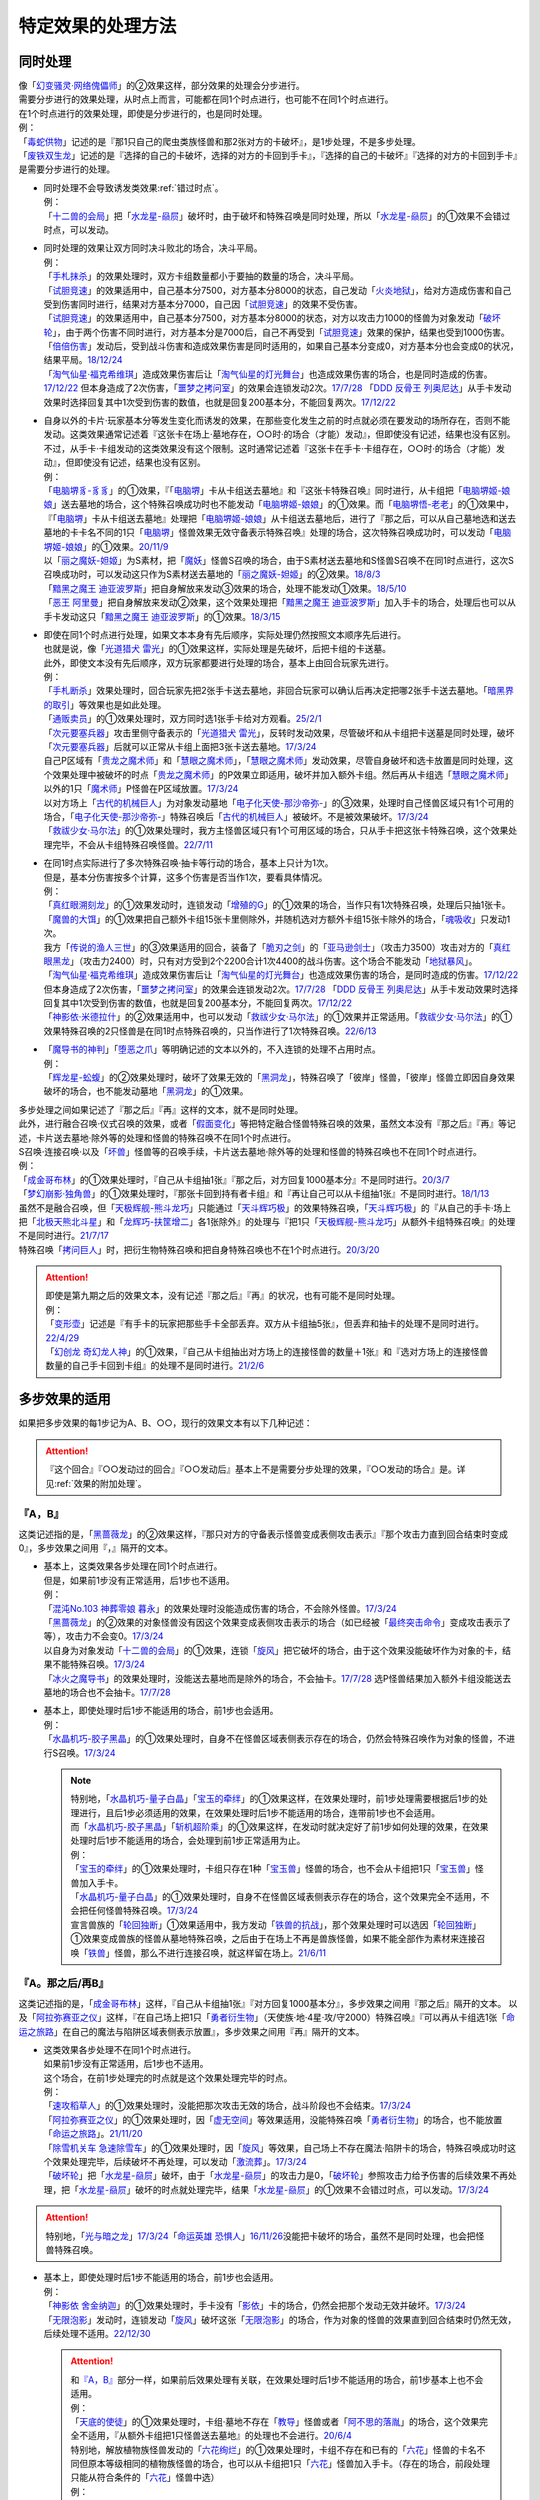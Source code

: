 =====================
特定效果的处理方法
=====================

.. _同时处理:

同时处理
===========

| 像「`幻变骚灵·网络傀儡师`_」的②效果这样，部分效果的处理会分步进行。
| 需要分步进行的效果处理，从时点上而言，可能都在同1个时点进行，也可能不在同1个时点进行。
| 在1个时点进行的效果处理，即使是分步进行的，也是同时处理。
| 例：
| 「`毒蛇供物`_」记述的是『那1只自己的爬虫类族怪兽和那2张对方的卡破坏』，是1步处理，不是多步处理。
| 「`废铁双生龙`_」记述的是『选择的自己的卡破坏，选择的对方的卡回到手卡』，『选择的自己的卡破坏』『选择的对方的卡回到手卡』是需要分步进行的处理。

-  | 同时处理不会导致诱发类效果\ :ref:`错过时点`\ 。
   | 例：
   | 「`十二兽的会局`_」把「`水龙星-赑屃`_」破坏时，由于破坏和特殊召唤是同时处理，所以「`水龙星-赑屃`_」的①效果不会错过时点，可以发动。

-  | 同时处理的效果让双方同时决斗败北的场合，决斗平局。
   | 例：
   | 「`手札抹杀`_」的效果处理时，双方卡组数量都小于要抽的数量的场合，决斗平局。
   | 「`试胆竞速`_」的效果适用中，自己基本分7500，对方基本分8000的状态，自己发动「`火炎地狱`_」，给对方造成伤害和自己受到伤害同时进行，结果对方基本分7000，自己因「`试胆竞速`_」的效果不受伤害。
   | 「`试胆竞速`_」的效果适用中，自己基本分7500，对方基本分8000的状态，对方以攻击力1000的怪兽为对象发动「`破坏轮`_」，由于两个伤害不同时进行，对方基本分是7000后，自己不再受到「`试胆竞速`_」效果的保护，结果也受到1000伤害。
   | 「`倍倍伤害`_」发动后，受到战斗伤害和造成效果伤害是同时适用的，如果自己基本分变成0，对方基本分也会变成0的状况，结果平局。\ `18/12/24 <https://www.db.yugioh-card.com/yugiohdb/faq_search.action?ope=5&fid=22368&keyword=&tag=-1&request_locale=ja>`__
   | 「`淘气仙星·福克希维琪`_」造成效果伤害后让「`淘气仙星的灯光舞台`_」也造成效果伤害的场合，也是同时造成的伤害。\ `17/12/22 <https://www.db.yugioh-card.com/yugiohdb/faq_search.action?ope=5&fid=21673&request_locale=ja>`__ 但本身造成了2次伤害，「`噩梦之拷问室`_」的效果会连锁发动2次。\ `17/7/28 <https://www.db.yugioh-card.com/yugiohdb/faq_search.action?ope=5&fid=20805&request_locale=ja>`__ 「`DDD 反骨王 列奥尼达`_」从手卡发动效果时选择回复其中1次受到伤害的数值，也就是回复200基本分，不能回复两次。\ `17/12/22 <https://www.db.yugioh-card.com/yugiohdb/faq_search.action?ope=5&fid=6135&request_locale=ja>`__

-  | 自身以外的卡片·玩家基本分等发生变化而诱发的效果，在那些变化发生之前的时点就必须在要发动的场所存在，否则不能发动。这类效果通常记述着『这张卡在场上·墓地存在，○○时·的场合（才能）发动』，但即使没有记述，结果也没有区别。
   | 不过，从手卡·卡组发动的这类效果没有这个限制。这时通常记述着『这张卡在手卡·卡组存在，○○时·的场合（才能）发动』，但即使没有记述，结果也没有区别。
   | 例：
   | 「`电脑堺豸-豸豸`_」的①效果，『「`电脑堺`_」卡从卡组送去墓地』和『这张卡特殊召唤』同时进行，从卡组把「`电脑堺姬-娘娘`_」送去墓地的场合，这个特殊召唤成功时也不能发动「`电脑堺姬-娘娘`_」的①效果。而「`电脑堺悟-老老`_」的①效果中，『「`电脑堺`_」卡从卡组送去墓地』处理把「`电脑堺姬-娘娘`_」从卡组送去墓地后，进行了『那之后，可以从自己墓地选和送去墓地的卡卡名不同的1只「`电脑堺`_」怪兽效果无效守备表示特殊召唤』处理的场合，这次特殊召唤成功时，可以发动「`电脑堺姬-娘娘`_」的①效果。\ `20/11/9 <https://www.db.yugioh-card.com/yugiohdb/faq_search.action?ope=5&fid=23126&keyword=&tag=-1&request_locale=ja>`__
   | 以「`丽之魔妖-妲姬`_」为S素材，把「`魔妖`_」怪兽S召唤的场合，由于S素材送去墓地和S怪兽S召唤不在同1时点进行，这次S召唤成功时，可以发动这只作为S素材送去墓地的「`丽之魔妖-妲姬`_」的②效果。\ `18/8/3 <https://www.db.yugioh-card.com/yugiohdb/faq_search.action?ope=5&fid=22368&keyword=&tag=-1&request_locale=ja>`__
   | 「`黯黑之魔王 迪亚波罗斯`_」把自身解放来发动③效果的场合，处理不能发动①效果。\ `18/5/10 <https://www.db.yugioh-card.com/yugiohdb/faq_search.action?ope=5&fid=9000&keyword=&tag=-1&request_locale=ja>`__
   | 「`恶王 阿里曼`_」把自身解放来发动②效果，这个效果处理把「`黯黑之魔王 迪亚波罗斯`_」加入手卡的场合，处理后也可以从手卡发动这只「`黯黑之魔王 迪亚波罗斯`_」的①效果。\ `18/3/15 <https://www.db.yugioh-card.com/yugiohdb/faq_search.action?ope=5&fid=293&keyword=&tag=-1&request_locale=ja>`__

-  | 即使在同1个时点进行处理，如果文本本身有先后顺序，实际处理仍然按照文本顺序先后进行。
   | 也就是说，像「`光道猎犬 雷光`_」的①效果这样，实际处理是先破坏，后把卡组的卡送墓。
   | 此外，即使文本没有先后顺序，双方玩家都要进行处理的场合，基本上由回合玩家先进行。
   | 例：
   | 「`手札断杀`_」效果处理时，回合玩家先把2张手卡送去墓地，非回合玩家可以确认后再决定把哪2张手卡送去墓地。「`暗黑界的取引`_」等效果也是如此处理。
   | 「`通贩卖员`_」的①效果处理时，双方同时选1张手卡给对方观看。\ `25/2/1 <https://yugioh-wiki.net/index.php?%A1%D4%C4%CC%C8%CE%C7%E4%B0%F7%A1%D5#faq>`__
   | 「`次元要塞兵器`_」攻击里侧守备表示的「`光道猎犬 雷光`_」，反转时发动效果，尽管破坏和从卡组把卡送墓是同时处理，破坏「`次元要塞兵器`_」后就可以正常从卡组上面把3张卡送去墓地。\ `17/3/24 <https://www.db.yugioh-card.com/yugiohdb/faq_search.action?ope=5&fid=19832&request_locale=ja>`__
   | 自己P区域有「`贵龙之魔术师`_」和「`慧眼之魔术师`_」，「`慧眼之魔术师`_」发动效果，尽管自身破坏和选卡放置是同时处理，这个效果处理中被破坏的时点「`贵龙之魔术师`_」的P效果立即适用，破坏并加入额外卡组。然后再从卡组选「`慧眼之魔术师`_」以外的1只「`魔术师`_」P怪兽在P区域放置。\ `17/3/24 <https://www.db.yugioh-card.com/yugiohdb/faq_search.action?ope=5&fid=16206&request_locale=ja>`__
   | 以对方场上「`古代的机械巨人`_」为对象发动墓地「`电子化天使-那沙帝弥-`_」的③效果，处理时自己怪兽区域只有1个可用的场合，「`电子化天使-那沙帝弥-`_」特殊召唤后「`古代的机械巨人`_」被破坏。不是被效果破坏。\ `17/3/24 <https://www.db.yugioh-card.com/yugiohdb/faq_search.action?ope=5&fid=20179&request_locale=ja>`__
   | 「`救祓少女·马尔法`_」的①效果处理时，我方主怪兽区域只有1个可用区域的场合，只从手卡把这张卡特殊召唤，这个效果处理完毕，不会从卡组特殊召唤怪兽。\ `22/7/11 <https://www.db.yugioh-card.com/yugiohdb/faq_search.action?ope=5&fid=23802&keyword=&tag=-1&request_locale=ja>`__

-  | 在同1时点实际进行了多次特殊召唤·抽卡等行动的场合，基本上只计为1次。
   | 但是，基本分伤害按多个计算，这多个伤害是否当作1次，要看具体情况。
   | 例：
   | 「`真红眼溯刻龙`_」的①效果发动时，连锁发动「`增殖的G`_」的①效果的场合，当作只有1次特殊召唤，处理后只抽1张卡。
   | 「`魔兽的大饵`_」的①效果把自己额外卡组15张卡里侧除外，并随机选对方额外卡组15张卡除外的场合，「`魂吸收`_」只发动1次。
   | 我方「`传说的渔人三世`_」的③效果适用的回合，装备了「`脆刃之剑`_」的「`亚马逊剑士`_」（攻击力3500）攻击对方的「`真红眼黑龙`_」（攻击力2400）时，只有对方受到2个2200合计1次4400的战斗伤害。这个场合不能发动「`地狱暴风`_」。
   | 「`淘气仙星·福克希维琪`_」造成效果伤害后让「`淘气仙星的灯光舞台`_」也造成效果伤害的场合，是同时造成的伤害。\ `17/12/22 <https://www.db.yugioh-card.com/yugiohdb/faq_search.action?ope=5&fid=21673&request_locale=ja>`__ 但本身造成了2次伤害，「`噩梦之拷问室`_」的效果会连锁发动2次。\ `17/7/28 <https://www.db.yugioh-card.com/yugiohdb/faq_search.action?ope=5&fid=20805&request_locale=ja>`__ 「`DDD 反骨王 列奥尼达`_」从手卡发动效果时选择回复其中1次受到伤害的数值，也就是回复200基本分，不能回复两次。\ `17/12/22 <https://www.db.yugioh-card.com/yugiohdb/faq_search.action?ope=5&fid=6135&request_locale=ja>`__
   | 「`神影依·米德拉什`_」的②效果适用中，也可以发动「`救祓少女·马尔法`_」的①效果并正常适用。「`救祓少女·马尔法`_」的①效果特殊召唤的2只怪兽是在同1时点特殊召唤的，只当作进行了1次特殊召唤。\ `22/6/13 <https://www.db.yugioh-card.com/yugiohdb/faq_search.action?ope=5&fid=23789&keyword=&tag=-1&request_locale=ja>`__

-  | 「`魔导书的神判`_」「`堕恶之爪`_」等明确记述的文本以外的，不入连锁的处理不占用时点。
   | 例：
   | 「`辉龙星-蚣蝮`_」的②效果处理时，破坏了效果无效的「`黑洞龙`_」，特殊召唤了「彼岸」怪兽，「彼岸」怪兽立即因自身效果破坏的场合，也不能发动墓地「`黑洞龙`_」的①效果。

| 多步处理之间如果记述了『那之后』『再』这样的文本，就不是同时处理。
| 此外，进行融合召唤·仪式召唤的效果，或者「`假面变化`_」等把特定融合怪兽特殊召唤的效果，虽然文本没有『那之后』『再』等记述，卡片送去墓地·除外等的处理和怪兽的特殊召唤不在同1个时点进行。
| S召唤·连接召唤·以及「`坏兽`_」怪兽等的召唤手续，卡片送去墓地·除外等的处理和怪兽的特殊召唤也不在同1个时点进行。
| 例：
| 「`成金哥布林`_」的①效果处理时，『自己从卡组抽1张』『那之后，对方回复1000基本分』不是同时进行。\ `20/3/7 <https://www.db.yugioh-card.com/yugiohdb/faq_search.action?ope=4&cid=4895&request_locale=ja>`__
| 「`梦幻崩影·独角兽`_」的①效果处理时，『那张卡回到持有者卡组』和『再让自己可以从卡组抽1张』不是同时进行。\ `18/1/13 <https://www.db.yugioh-card.com/yugiohdb/faq_search.action?ope=4&cid=13601&request_locale=ja>`__
| 虽然不是融合召唤，但「`天极辉舰-熊斗龙巧`_」只能通过「`天斗辉巧极`_」的效果特殊召唤，「`天斗辉巧极`_」的『从自己的手卡·场上把「`北极天熊北斗星`_」和「`龙辉巧-扶筐增二`_」各1张除外』的处理与『把1只「`天极辉舰-熊斗龙巧`_」从额外卡组特殊召唤』的处理不是同时进行。\ `21/7/17 <https://www.db.yugioh-card.com/yugiohdb/faq_search.action?ope=4&cid=16552&request_locale=ja>`__
| 特殊召唤「`拷问巨人`_」时，把衍生物特殊召唤和把自身特殊召唤也不在1个时点进行。\ `20/3/20 <https://www.db.yugioh-card.com/yugiohdb/faq_search.action?ope=4&cid=7386&request_locale=ja>`__

.. attention::

   | 即使是第九期之后的效果文本，没有记述『那之后』『再』的状况，也有可能不是同时处理。
   | 例：
   | 「`变形壶`_」记述是『有手卡的玩家把那些手卡全部丢弃。双方从卡组抽5张』，但丢弃和抽卡的处理不是同时进行。\ `22/4/29 <https://www.db.yugioh-card.com/yugiohdb/faq_search.action?ope=4&cid=4597&request_locale=ja>`__
   | 「`幻创龙 奇幻龙人神`_」的①效果，『自己从卡组抽出对方场上的连接怪兽的数量＋1张』和『选对方场上的连接怪兽数量的自己手卡回到卡组』的处理不是同时进行。\ `21/2/6 <https://www.db.yugioh-card.com/yugiohdb/faq_search.action?ope=4&cid=14097&request_locale=ja>`__

.. _多步效果的适用:

多步效果的适用
================

如果把多步效果的每1步记为A、B、○○，现行的效果文本有以下几种记述：

.. attention:: 『这个回合』『○○发动过的回合』『○○发动后』基本上不是需要分步处理的效果，『○○发动的场合』是。详见\ :ref:`效果的附加处理`\ 。

『A，B』
----------

这类记述指的是，「`黑蔷薇龙`_」的②效果这样，『那只对方的守备表示怪兽变成表侧攻击表示』『那个攻击力直到回合结束时变成0』，多步效果之间用『，』隔开的文本。

-  | 基本上，这类效果各步处理在同1个时点进行。
   | 但是，如果前1步没有正常适用，后1步也不适用。
   | 例：
   | 「`混沌No.103 神葬零娘 暮永`_」的效果处理时没能造成伤害的场合，不会除外怪兽。\ `17/3/24 <https://www.db.yugioh-card.com/yugiohdb/faq_search.action?ope=5&fid=13573&request_locale=ja>`__
   | 「`黑蔷薇龙`_」的②效果的对象怪兽没有因这个效果变成表侧攻击表示的场合（如已经被「`最终突击命令`_」变成攻击表示了等），攻击力不会变0。\ `17/3/24 <https://www.db.yugioh-card.com/yugiohdb/faq_search.action?ope=5&fid=7607&keyword=&tag=-1&request_locale=ja>`__
   | 以自身为对象发动「`十二兽的会局`_」的①效果，连锁「`旋风`_」把它破坏的场合，由于这个效果没能破坏作为对象的卡，结果不能特殊召唤。\ `17/3/24 <https://www.db.yugioh-card.com/yugiohdb/faq_search.action?ope=5&fid=20106&request_locale=ja>`__
   | 「`冰火之魔导书`_」的效果处理时，没能送去墓地而是除外的场合，不会抽卡。\ `17/7/28 <https://www.db.yugioh-card.com/yugiohdb/faq_search.action?ope=5&fid=20902&keyword=&tag=-1&request_locale=ja>`__ 选P怪兽结果加入额外卡组没能送去墓地的场合也不会抽卡。\ `17/7/28 <https://www.db.yugioh-card.com/yugiohdb/faq_search.action?ope=5&fid=20866&keyword=&tag=-1&request_locale=ja>`__

-  | 基本上，即使处理时后1步不能适用的场合，前1步也会适用。
   | 例：
   | 「`水晶机巧-胶子黑晶`_」的①效果处理时，自身不在怪兽区域表侧表示存在的场合，仍然会特殊召唤作为对象的怪兽，不进行S召唤。\ `17/3/24 <https://www.db.yugioh-card.com/yugiohdb/faq_search.action?ope=5&fid=8715&keyword=&tag=-1&request_locale=ja>`__

   .. note::

      | 特别地，「`水晶机巧-量子白晶`_」「`宝玉的牵绊`_」的①效果这样，在效果处理时，前1步处理需要根据后1步的处理进行，且后1步必须适用的效果，在效果处理时后1步不能适用的场合，连带前1步也不会适用。
      | 而「`水晶机巧-胶子黑晶`_」「`斩机超阶乘`_」的①效果这样，在发动时就决定好了前1步如何处理的效果，在效果处理时后1步不能适用的场合，会处理到前1步正常适用为止。
      | 例：
      | 「`宝玉的牵绊`_」的①效果处理时，卡组只存在1种「`宝玉兽`_」怪兽的场合，也不会从卡组把1只「`宝玉兽`_」怪兽加入手卡。
      | 「`水晶机巧-量子白晶`_」的①效果处理时，自身不在怪兽区域表侧表示存在的场合，这个效果完全不适用，不会把任何怪兽特殊召唤。\ `17/3/24 <https://www.db.yugioh-card.com/yugiohdb/faq_search.action?ope=5&fid=8751&keyword=&tag=-1&request_locale=ja>`__
      | 宣言兽族的「`轮回独断`_」①效果适用中，我方发动「`铁兽的抗战`_」，那个效果处理时可以选因「`轮回独断`_」①效果变成兽族的怪兽从墓地特殊召唤，之后由于在场上不再是兽族怪兽，如果不能全部作为素材来连接召唤「`铁兽`_」怪兽，那么不进行连接召唤，就这样留在场上。\ `21/6/11 <https://www.db.yugioh-card.com/yugiohdb/faq_search.action?ope=5&fid=23286&keyword=&tag=-1&request_locale=ja>`__

『A。那之后/再B』
---------------------

这类记述指的是，「`成金哥布林`_」这样，『自己从卡组抽1张』『对方回复1000基本分』，多步效果之间用『那之后』隔开的文本。
以及「`阿拉弥赛亚之仪`_」这样，『在自己场上把1只「`勇者衍生物`_」（天使族·地·4星·攻/守2000）特殊召唤』『可以再从卡组选1张「`命运之旅路`_」在自己的魔法与陷阱区域表侧表示放置』，多步效果之间用『再』隔开的文本。

-  | 这类效果各步处理不在同1个时点进行。
   | 如果前1步没有正常适用，后1步也不适用。
   | 这个场合，在前1步处理完的时点就是这个效果处理完毕的时点。
   | 例：
   | 「`速攻稻草人`_」的①效果处理时，没能把那次攻击无效的场合，战斗阶段也不会结束。\ `17/3/24 <https://www.db.yugioh-card.com/yugiohdb/faq_search.action?ope=5&fid=12933&keyword=&tag=-1&request_locale=ja>`__
   | 「`阿拉弥赛亚之仪`_」的①效果处理时，因「`虚无空间`_」等效果适用，没能特殊召唤「`勇者衍生物`_」的场合，也不能放置「`命运之旅路`_」。\ `21/11/20 <https://www.db.yugioh-card.com/yugiohdb/faq_search.action?ope=5&fid=23449&keyword=&tag=-1&request_locale=ja>`__
   | 「`除雪机关车 急速除雪车`_」的①效果处理时，因「`旋风`_」等效果，自己场上不存在魔法·陷阱卡的场合，特殊召唤成功时这个效果处理完毕，后续破坏不再处理，可以发动「`激流葬`_」。\ `17/3/24 <https://www.db.yugioh-card.com/yugiohdb/faq_search.action?ope=5&fid=13043&request_locale=ja>`__
   | 「`破坏轮`_」把「`水龙星-赑屃`_」破坏，由于「`水龙星-赑屃`_」的攻击力是0，「`破坏轮`_」参照攻击力给予伤害的后续效果不再处理，把「`水龙星-赑屃`_」破坏的时点就处理完毕，结果「`水龙星-赑屃`_」的①效果不会错过时点，可以发动。\ `17/3/24 <https://www.db.yugioh-card.com/yugiohdb/faq_search.action?ope=5&fid=14813&keyword=&tag=-1&request_locale=ja>`__

.. attention:: 特别地，「`光与暗之龙`_」\ `17/3/24 <https://www.db.yugioh-card.com/yugiohdb/faq_search.action?ope=5&fid=6347&keyword=&tag=-1&request_locale=ja>`__\ 「`命运英雄 恐惧人`_」\ `16/11/26 <https://yugioh-wiki.net/index.php?%A1%D4%A3%C4%A1%DD%A3%C8%A3%C5%A3%D2%A3%CF%20%A5%C9%A5%EC%A5%C3%A5%C9%A5%AC%A5%A4%A1%D5#faq>`__\ 没能把卡破坏的场合，虽然不是同时处理，也会把怪兽特殊召唤。

-  | 基本上，即使处理时后1步不能适用的场合，前1步也会适用。
   | 例：
   | 「`神影依 舍金纳迦`_」的①效果处理时，手卡没有「`影依`_」卡的场合，仍然会把那个发动无效并破坏。\ `17/3/24 <https://www.db.yugioh-card.com/yugiohdb/faq_search.action?ope=5&fid=13389&keyword=&tag=-1&request_locale=ja>`__
   | 「`无限泡影`_」发动时，连锁发动「`旋风`_」破坏这张「`无限泡影`_」的场合，作为对象的怪兽的效果直到回合结束时仍然无效，后续处理不适用。\ `22/12/30 <https://www.db.yugioh-card.com/yugiohdb/faq_search.action?ope=5&fid=21702&keyword=&tag=-1&request_locale=ja>`__

   .. attention::

      | 和\ `『A，B』`_\ 部分一样，如果前后效果处理有关联，在效果处理时后1步不能适用的场合，前1步基本上也不会适用。
      | 例：
      | 「`天底的使徒`_」的①效果处理时，卡组·墓地不存在「`教导`_」怪兽或者「`阿不思的落胤`_」的场合，这个效果完全不适用，『从额外卡组把1只怪兽送去墓地』的处理也不会进行。\ `20/6/4 <https://www.db.yugioh-card.com/yugiohdb/faq_search.action?ope=5&fid=8342&keyword=&tag=-1&request_locale=ja>`__

      | 特别地，解放植物族怪兽发动的「`六花绚烂`_」的①效果处理时，卡组不存在和已有的「`六花`_」怪兽的卡名不同但原本等级相同的植物族怪兽的场合，也可以从卡组把1只「`六花`_」怪兽加入手卡。（存在的场合，前段处理只能从符合条件的「`六花`_」怪兽中选）
      | 例：
      | 解放植物族怪兽发动「`六花绚烂`_」时，连锁发动「`针虫的巢窟`_」，结果卡组只剩下1只植物族怪兽的场合，『从卡组把1只「`六花`_」怪兽加入手卡』的处理仍然进行，『再把和加入手卡的怪兽是卡名不同并是原本等级相同的1只植物族怪兽从卡组加入手卡』的处理不进行。\ `20/3/22 <https://www.db.yugioh-card.com/yugiohdb/faq_search.action?ope=5&fid=22995&keyword=&tag=-1&request_locale=ja>`__

『A。B』
-----------

这类记述指的是，「`光道猎犬 雷光`_」这样，『可以选场上1张卡破坏』『从自己卡组上面把3张卡送去墓地』，多步效果之间用『。』隔开的文本。

-  | 基本上这类效果各步处理在同1个时点进行。
   | 并且，每步适用互相独立，互不影响，即使前1步没有正常适用，后1步也会适用。
   | 例：
   | 「`无偿交换`_」的①效果处理时，没能把那个发动无效并破坏的场合，对方仍会抽卡。\ `17/4/20 <https://www.db.yugioh-card.com/yugiohdb/faq_search.action?ope=5&fid=17304&keyword=&tag=-1&request_locale=ja>`__
   | 「`生者之书-禁断的咒术-`_」的①效果处理时，作为对象的自己怪兽不在墓地存在的场合，虽然不会特殊召唤，仍然会把对方墓地的卡除外。\ `20/4/1 <https://www.db.yugioh-card.com/yugiohdb/faq_search.action?ope=4&cid=5430&request_locale=ja>`__

.. attention:: 特别地，「`电脑堺豸-豸豸`_」的记述虽然也是『A。B』类，但是『B』部分明确说明是『这个回合的结束阶段，○○』时适用，和『A』部分的处理不在1个时点进行。并且，没能成功特殊召唤的场合，「`电脑堺豸-豸豸`_」的『B』部分效果不适用。\ `22/12/30 <https://www.db.yugioh-card.com/yugiohdb/faq_search.action?ope=5&fid=23056&keyword=&tag=-1&request_locale=ja>`__

『以下效果适用』等含有多个『●』的文本
--------------------------------------

这类记述指的是，「`交织绵羊`_」这样，含有多个『●』，在1次效果处理中可能适用多步的文本。

-  | 这类效果各步处理不在同1个时点进行，而是按照文本顺序先后进行。
   | 不过，每步适用互相独立，互不影响，即使前1个『●』没有正常适用，后1个『●』也会适用。
   | 例：
   | 「`圣邪之彩色玻璃花窗`_」的效果处理时，先决定是否要进行『●天使族：』的处理，处理的场合，处理后再决定是否要进行『●恶魔族：』的处理。不是在处理前一起决定。
   | 在「`交织绵羊`_」的连接端把融合怪兽特殊召唤的场合，「`交织绵羊`_」发动效果，『●融合：』的效果处理把墓地的「`虹光之宣告者`_」在「`交织绵羊`_」另一边的连接端特殊召唤的场合，可以继续进行之后的『●S：』的效果处理。
   | 在「`交织绵羊`_」的连接端把融合怪兽特殊召唤的场合，「`交织绵羊`_」发动效果，『●融合：』的效果处理把墓地的「`纳祭之魔`_」在「`交织绵羊`_」另一边的连接端特殊召唤的场合，不能违反文本顺序进行之前的『●仪式：』的效果处理。
   | 「`摇晃的目光`_」的①效果处理时，破坏了2张卡，但因「`物质龙`_」等效果没能造成伤害的场合，也会正常再进行『●2张以上：』的处理。\ `17/3/24 <https://www.db.yugioh-card.com/yugiohdb/faq_search.action?ope=5&fid=15559&keyword=&tag=-1&request_locale=ja>`__
   | 「`月光小夜曲舞踊`_」的①效果处理时，因「`虚无空间`_」等效果适用，没能特殊召唤的场合，也会正常再进行『●作为对象的怪兽的攻击力上升对方场上的怪兽数量×500』的处理。\ `18/11/9 <https://www.db.yugioh-card.com/yugiohdb/faq_search.action?ope=5&fid=22236&keyword=&tag=-1&request_locale=ja>`__
   | 「`半龙女仆·耀光龙女`_」的②效果处理时，没能把那个发动无效并破坏的场合，自己仍然会回到额外卡组并特殊召唤「`半龙女仆·龙女管家`_」。\ `20/1/30 <https://www.db.yugioh-card.com/yugiohdb/faq_search.action?ope=5&fid=22965&keyword=&tag=-1&request_locale=ja>`__

『加上以下效果』
-------------------

这类记述指的是，「`烈风帝 莱扎`_」这样，记述了『加上以下效果』的文本。

-  | 追加的效果处理和之前的效果处理不在同1个时点进行。
   | 即使之前的效果处理没有正常适用，追加的效果处理也会适用。
   | 例：
   | 对方场上存在「`G·B·猎人`_」，解放风属性怪兽上级召唤的「`烈风帝 莱扎`_」发动①效果的场合，『加上以下效果』部分的处理仍然正常适用。
   | 对方没有手卡，解放炎属性怪兽上级召唤的「`爆炎帝 泰斯塔罗斯`_」发动①效果的场合，『加上以下效果』部分的处理仍然正常适用。
   | 场上表侧表示存在「`白银之迷宫城`_」时，发动盖放的「`拉比林斯迷宫欢迎欢送`_」，效果处理时没能无效那次攻击的场合，也可以加上『●选场上1张卡破坏』效果。
   | 场上表侧表示存在「`白银之迷宫城`_」时，发动盖放的「`拉比林斯迷宫欢迎`_」，效果处理时没能特殊召唤怪兽的场合，也可以加上『●选场上1张卡破坏』效果。

.. note:: 记述这类文本的效果被无效或者改写时的处理详见\ :ref:`效果改写`\ 。

.. _特定记述的适用:

特定记述的适用
================

『那些卡』
------------

| 这类记述的效果处理时，即使原定的『那些卡』中的部分卡变得不存在，这个效果也正常适用。
| 如果全部不存在，那么效果不适用。
| 例：
| 「`暗之量产工厂`_」的①效果记述的是『那些怪兽加入手卡』，这个效果处理时，作为对象的2只怪兽其中1只不在墓地存在的场合，也会把另1只怪兽加入手卡。\ `15/4/23 <https://www.db.yugioh-card.com/yugiohdb/faq_search.action?ope=4&cid=6129&request_locale=ja>`__
| 「`不知火流 燕之太刀`_」的①效果记述的是『那些卡破坏』，这个效果处理时，作为对象的2张卡其中1张不在场上存在的场合，另1张仍然破坏。这个场合也会进行把怪兽除外的处理。\ `17/3/24 <https://www.db.yugioh-card.com/yugiohdb/faq_search.action?ope=5&fid=17412&keyword=&tag=-1&request_locale=ja>`__
| 「`不知火流 燕之太刀`_」的①效果记述的是『那些卡破坏』，这个效果处理时，作为对象的2张卡都不在场上存在的场合，不会破坏卡片，也不会把怪兽除外。\ `17/3/24 <https://www.db.yugioh-card.com/yugiohdb/faq_search.action?ope=5&fid=17411&keyword=&tag=-1&request_locale=ja>`__

『那○张卡』
-------------

| 这类记述的效果处理时，如果原定的『那○张卡』中的部分卡变得不存在，这个效果不适用。
| 变成里侧表示仍然是『那○张卡』，效果会正常适用。
| 其中一部分存在，但是因不受影响等状况，不会正常适用这个效果的场合，剩下的卡仍然会适用这个效果，但这1步当作没有正常适用，后续处理不进行。
| 此外，『那○只怪兽特殊召唤』的效果处理时，如果其中有任意怪兽不能特殊召唤，这个效果不适用，不会特殊召唤任何怪兽。
| 例：
| 「`凶导剧作术`_」的②效果记述的是『那2只怪兽之内1只加入手卡，另1只回到卡组最下面』，这个效果处理时，作为对象的2只怪兽其中1只不在墓地存在的场合，这个效果就不会适用。\ `22/1/15 <https://www.db.yugioh-card.com/yugiohdb/faq_search.action?ope=4&cid=17184&request_locale=ja>`__
| 「`灵摆区`_」的①效果记述的是『那2张卡破坏』，这个效果处理时，作为对象的2张卡其中1张不在P区域存在的场合，不会破坏任何卡，『这个回合双方不能作灵摆召唤以外的特殊召唤』也不适用。\ `17/3/24 <https://www.db.yugioh-card.com/yugiohdb/faq_search.action?ope=5&fid=16400&keyword=&tag=-1&request_locale=ja>`__
| 「`灵摆区`_」的①效果记述的是『那2张卡破坏』，这个效果处理时，作为对象的2张卡其中1张因「`闪珖龙 星尘`_」的效果等，不会被这个效果破坏的场合，剩下那张仍然破坏。由于没有破坏2张卡，『这个回合双方不能作灵摆召唤以外的特殊召唤』仍不适用。\ `17/3/24 <https://www.db.yugioh-card.com/yugiohdb/faq_search.action?ope=5&fid=16638&keyword=&tag=-1&request_locale=ja>`__
| 「`黑魔族复活之棺`_」的①效果记述的是『那2只怪兽送去墓地』，这个效果处理时，作为对象的2只怪兽其中1只不在场上存在的场合，不会把任何怪兽送去墓地，也不会把怪兽特殊召唤。\ `17/3/24 <https://www.db.yugioh-card.com/yugiohdb/faq_search.action?ope=5&fid=13358&keyword=&tag=-1&request_locale=ja>`__
| 「`黑魔族复活之棺`_」的①效果记述的是『那2只怪兽送去墓地』，这个效果处理时，作为对象的2只怪兽其中1只变成里侧守备表示的场合，正常把这2只怪兽送去墓地，正常从卡组把怪兽特殊召唤。\ `17/3/24 <https://www.db.yugioh-card.com/yugiohdb/faq_search.action?ope=5&fid=42&keyword=&tag=-1&request_locale=ja>`__
| 「`黑魔族复活之棺`_」的①效果记述的是『那2只怪兽送去墓地』，这个效果处理时，作为对象的2只怪兽其中1只不受陷阱效果影响的场合，剩下那只怪兽送去墓地，之后不会把怪兽特殊召唤。\ `17/3/24 <https://www.db.yugioh-card.com/yugiohdb/faq_search.action?ope=5&fid=13357&keyword=&tag=-1&request_locale=ja>`__
| 「`星云龙 尼布拉龙`_」的①效果发动时，连锁发动「`嗤笑的黑山羊`_」，宣言「`星云龙 尼布拉龙`_」的场合，不会特殊召唤怪兽，『这个效果的发动后，直到回合结束时自己不是光·暗属性的龙族怪兽不能召唤·特殊召唤』适用。

-  | 特别地，『卡组上面把○张卡』的效果处理时，如果卡组数量不足的场合，这个效果仍然对卡组剩余的卡全部适用。
   | 例：
   | 自己的结束阶段卡组数量不足3张卡的场合，「`光道魔术师 丽拉`_」的②效果作为必发效果也会发动，效果处理时把剩余的卡全部送去墓地。\ `15/6/20 <https://www.db.yugioh-card.com/yugiohdb/faq_search.action?ope=4&cid=7592&request_locale=ja>`__
   | 卡组的卡在4张以下时，不能发动「`针虫的巢窟`_」。「`针虫的巢窟`_」的效果处理时，卡组数量不足5张的场合，卡组的卡全部送去墓地。\ `18/9/22 <https://www.db.yugioh-card.com/yugiohdb/faq_search.action?ope=4&cid=7769&request_locale=ja>`__
   | 「`死灵之颜`_」的②效果处理时，卡组数量不足5张的场合，卡组的卡全部除外。「`冰冻诅咒的神碑`_」等处理也一样，效果处理时卡组数量不足效果处理所需数量的场合，卡组全部除外。\ `22/8/29 <https://www.db.yugioh-card.com/yugiohdb/faq_search.action?ope=5&fid=6498&keyword=&tag=-1&request_locale=ja>`__

『A和B』
----------

| 对A和B这2个整体而言，相当于它们被并入『那○张卡』。
| 如果A和B本身还能细化，再按细化记述分别归类处理。
| 例：
| 「`反射镜力启动`_」的②效果记述的是『那张卡和这张卡在自己场上盖放』，这个效果处理时，「`反射镜力启动`_」不在墓地存在的场合，不会盖放任何卡。\ `18/4/13 <https://www.db.yugioh-card.com/yugiohdb/faq_search.action?ope=5&fid=21855&keyword=&tag=-1&request_locale=ja>`__
| 「`霸王门 无限`_」的①效果记述的是『那张卡和这张卡破坏』，这个效果处理时，这2张卡之中有1张不在场上存在的场合，不会破坏任何卡，也不会特殊召唤怪兽。此外，其中1张因「`闪珖龙 星尘`_」的效果等，不会被这个效果破坏的场合，剩下那张仍然破坏。由于没有破坏2张卡，仍然不会特殊召唤怪兽。\ `22/2/18 <https://www.db.yugioh-card.com/yugiohdb/faq_search.action?ope=5&fid=23575&keyword=&tag=-1&request_locale=ja>`__
| 「`毒蛇供物`_」的①效果记述的是『那1只自己的爬虫类族怪兽和那2张对方的卡破坏』，这个效果处理时，作为对象的3张卡之中有1张不再在场上存在的场合，不会破坏任何卡。此外，如果只是其中1张不受陷阱效果影响的状况，剩下的卡仍然破坏。\ `17/3/24 <https://www.db.yugioh-card.com/yugiohdb/faq_search.action?ope=5&fid=11369&keyword=&tag=-1&request_locale=ja>`__

.. note:: 虽然看起来「`毒蛇供物`_」的①效果和『那3张卡破坏』没什么区别，不过这个效果处理时作为对象的卡其中1张控制权变更的场合，或者自己的那张卡种族变更或变成里侧表示的场合，也不会破坏任何卡。

『A以及B』
------------

| 对A和B这2个整体而言，相当于它们被并入『那些卡』。
| 如果A和B本身还能细化，再按细化记述分别归类处理。
| 例：
| 「`黑色花园`_」的②效果记述的是『这张卡以及场上的植物族怪兽全部破坏』，这个效果处理时，没有植物族怪兽的场合，自身破坏，也会特殊召唤对象怪兽；\ `18/11/12 <https://www.db.yugioh-card.com/yugiohdb/faq_search.action?ope=5&fid=22262&keyword=&tag=-1&request_locale=ja>`__\ 场上存在植物族怪兽，其中1只在处理时变成里侧表示的场合，自身和其他表侧表示的全部破坏，仍会特殊召唤怪兽；\ `18/11/12 <https://www.db.yugioh-card.com/yugiohdb/faq_search.action?ope=5&fid=22259&keyword=&tag=-1&request_locale=ja>`__\ 场上存在植物族怪兽，其中1只在处理时不受魔法效果影响，没被破坏的场合，自身和其他表侧表示的植物族怪兽仍会被破坏，由于没有全部破坏，『全部破坏的场合，作为对象的怪兽特殊召唤』不适用。\ `18/11/12 <https://www.db.yugioh-card.com/yugiohdb/faq_search.action?ope=5&fid=22260&keyword=&tag=-1&request_locale=ja>`__
| 「`真红莲超新星龙`_」的②效果记述的是『这张卡以及对方场上的卡全部除外』，这个效果处理时，自身不在场上存在的场合，也会把对方场上的卡全部除外。\ `21/12/19 <https://www.db.yugioh-card.com/yugiohdb/faq_search.action?ope=5&fid=23498&keyword=&tag=-1&request_locale=ja>`__

『全部』『尽可能』
--------------------

| 基本上，记述『全部○○』『尽可能』的效果，只要有1张适用，就当作正常适用了这步效果。
| 不过，「`黑色花园`_」的②效果明确记述了『全部破坏的场合，作为对象的怪兽特殊召唤』，这个场合只在它和表侧表示的植物族怪兽都被破坏的场合才会适用。
| 例：
| 「`遭受妨碍的坏兽安眠`_」的①效果处理时，只要破坏了1只怪兽，就会特殊召唤「`坏兽`_」怪兽。\ `17/3/24 <https://www.db.yugioh-card.com/yugiohdb/faq_search.action?ope=5&fid=116&keyword=&tag=-1&request_locale=ja>`__\ 没有破坏任何怪兽的场合，才不能特殊召唤「`坏兽`_」怪兽。\ `17/3/24 <https://www.db.yugioh-card.com/yugiohdb/faq_search.action?ope=5&fid=8000&keyword=&tag=-1&request_locale=ja>`__
| 「`激流苏生`_」的效果处理时，被破坏的怪兽之中有1只不在墓地存在，或者不能被特殊召唤的场合，也会把其他怪兽特殊召唤，也会给与对方那个数量×500的数值的伤害。\ `17/3/24 <https://www.db.yugioh-card.com/yugiohdb/faq_search.action?ope=5&fid=12715&keyword=&tag=-1&request_locale=ja>`__
| 「`灵摆风暴`_」的①效果处理时，只要破坏了1张卡，就可以选对方场上1张魔法·陷阱卡破坏。\ `17/3/24 <https://www.db.yugioh-card.com/yugiohdb/faq_search.action?ope=5&fid=17401&keyword=&tag=-1&request_locale=ja>`__\ 没有破坏任何卡的场合，才不能选对方场上1张魔法·陷阱卡破坏。\ `17/3/24 <https://www.db.yugioh-card.com/yugiohdb/faq_search.action?ope=5&fid=17400&keyword=&tag=-1&request_locale=ja>`__
| 场上存在「`召唤僧`_」这样不能被解放的怪兽时，只要场上还存在其他可以解放的怪兽，就可以发动「`原始生命态 尼比鲁`_」的①效果。这个效果处理只把可以解放的怪兽全部解放。只要解放了1只以上怪兽，就会特殊召唤「`原始生命态 尼比鲁`_」。没能解放任何怪兽的场合，不会特殊召唤，「`原始生命态 尼比鲁`_」留在手卡。\ `22/3/19 <https://www.db.yugioh-card.com/yugiohdb/faq_search.action?ope=5&fid=22810&keyword=&tag=-1&request_locale=ja>`__

.. attention:: 特别地，「`再爆裂`_」的效果处理时，只要有1只怪兽因不受魔法效果影响等，没被这个效果破坏的场合，就不能特殊召唤怪兽。\ `17/3/24 <https://www.db.yugioh-card.com/yugiohdb/faq_search.action?ope=5&fid=7996&keyword=&tag=-1&request_locale=ja>`__\ P区域「`点火骑士`_」卡的效果处理也一样，必须全部破坏才能进行后续处理。\ `17/3/24 <https://www.db.yugioh-card.com/yugiohdb/faq_search.action?ope=5&fid=15706&keyword=&tag=-1&request_locale=ja>`__

『回到手卡』『回到卡组』
--------------------------

| 融合怪兽等，适用『回到手卡』『回到卡组』的效果时，会回到额外卡组。
| 这个场合，『回到手卡』的效果当作没有正常适用，后续处理不适用；『回到卡组』的效果当作正常适用，后续处理正常适用。
| 例：
| 「`灵魂鸟神 彦孔雀`_」的①效果处理时，如果作为对象的怪兽都回到额外卡组的场合，由于没有回到手卡，不能从手卡特殊召唤怪兽。\ `17/3/24 <https://www.db.yugioh-card.com/yugiohdb/faq_search.action?ope=5&fid=7730&request_locale=ja>`__
| 「`转生炎兽 猎鹰`_」的②效果处理时，对象怪兽是连接怪兽，回到额外卡组的场合，由于没有回到手卡，『这张卡从墓地特殊召唤』的处理不适用。\ `18/8/6 <https://www.db.yugioh-card.com/yugiohdb/faq_search.action?ope=5&fid=22043&request_locale=ja>`__
| 「`真龙的觉醒`_」的①效果处理时，场上的卡只有1只X怪兽，回到额外卡组的场合，也可以从卡组把1只「`龙剑士`_」怪兽或者「`龙魔王`_」怪兽无视召唤条件特殊召唤。\ `17/3/24 <https://www.db.yugioh-card.com/yugiohdb/faq_search.action?ope=5&fid=18108&keyword=&tag=-1&request_locale=ja>`__
| 「`贪欲之壶`_」的①效果处理时，对象怪兽全部回到额外卡组的场合，不会洗切卡组，仍然会抽2张卡。\ `20/4/1 <https://www.db.yugioh-card.com/yugiohdb/faq_search.action?ope=5&fid=10593&keyword=&tag=-1&request_locale=ja>`__

.. attention:: 特别地，「`时械神 梅塔伊恩`_」的③效果记述的是『这张卡以外的场上的怪兽全部回到持有者手卡，给与对方回去数量×300伤害』，回到额外卡组的怪兽也会计入『回去数量』。\ `17/3/24 <https://www.db.yugioh-card.com/yugiohdb/faq_search.action?ope=5&fid=10991&keyword=&tag=-1&request_locale=ja>`__ 此外，「`地缚神 维拉科查·拉斯卡`_」「`武力解除`_」等仅记述『回去数量』的效果也一样。作为对照，「`至爱接触`_」「`魔妖仙兽 独眼群主`_」「`火车`_」「`时械神 加百利恩`_」等记述『回到卡组的场合』『回到卡组的数量』的效果，在回到额外卡组的场合，不会适用或计数。

| 衍生物适用『回到手卡』『回到卡组』的效果时，会消灭。
| 这个场合，因为没有正常回到手卡·卡组，后续处理不适用。
| 『从场上离开时除外』的卡片也一样。
| 例：
| 以风属性的怪兽衍生物为对象发动「`鹰身舞者`_」②效果的场合，那只衍生物消灭，没有回到手卡，不能召唤怪兽。\ `17/3/24 <https://www.db.yugioh-card.com/yugiohdb/faq_search.action?ope=5&fid=12727&keyword=&tag=-1&request_locale=ja>`__
| 「`霞之谷的雷神鬼`_」的『选择的自己的卡回到持有者手卡』效果处理可以选场上的衍生物或者S怪兽，这个场合那只衍生物消灭或者那只S怪兽回到额外卡组，结果攻击力不上升。\ `17/3/24 <https://www.db.yugioh-card.com/yugiohdb/faq_search.action?ope=5&fid=8131&keyword=&tag=-1&request_locale=ja>`__
| 对方场上只存在怪兽衍生物的状况，发动「`超级量子必杀 阿尔方球`_」的场合，那些衍生物全部消灭，由于没有卡片回到卡组，『那之后』的处理不适用。\ `17/3/24 <https://www.db.yugioh-card.com/yugiohdb/faq_search.action?ope=5&fid=20100&keyword=&tag=-1&request_locale=ja>`__
| 「`时械神 卡米恩`_」的『选对方场上1张卡回到持有者卡组』效果处理可以选「`混沌之黑魔术师`_」，结果「`混沌之黑魔术师`_」被自身③效果除外，没有回到卡组，『给与对方500伤害』效果处理不进行。\ `17/3/24 <https://www.db.yugioh-card.com/yugiohdb/faq_search.action?ope=5&fid=21025&keyword=&tag=-1&request_locale=ja>`__

.. note:: 以上仅是这类记述作为效果处理时的处理方法。在作为cost或召唤手续时的处理方法不一样。详见\ :ref:`怪兽的召唤手续`\ 。

.. _能否发动的判断方法:

能否发动的判断方法
=====================

必发效果
----------

| 即使效果完全不能适用，或者一部分不能适用，也必须发动这类效果。其他可参考基本用语里的\ :ref:`必发效果`\ 。
| 效果处理时，是多步效果的场合，按\ 多步效果的适用_\ 来决定是否适用。
| 例：
| 对方场上不存在怪兽时，特殊召唤「`月华龙 黑蔷薇`_」的场合，也会发动①效果，这个场合不取对象。\ `17/3/24 <https://www.db.yugioh-card.com/yugiohdb/faq_search.action?ope=5&fid=13125&keyword=&tag=-1&request_locale=ja>`__
| 对方场上存在「`神殿守卫者`_」时，我方「`变形壶`_」反转的场合也会发动①效果，这个场合我方仍然要把手卡全部丢弃，并且我方不会抽卡。\ `12/7/18 <https://yugioh-wiki.net/index.php?%A1%D4%BF%C0%C5%C2%A4%F2%BC%E9%A4%EB%BC%D4%A1%D5#faq>`__

选发效果
----------

| 这类效果如果不是多步效果，在效果处理时不能适用这个效果的场合，基本上不能发动。（即不能空发）；此外，「`增殖的G`_」「`焰圣骑士导-罗兰`_」的①效果这样，不会立即处理的选发效果在这个状况基本上可以发动。
| 是多步效果的场合，如果存在1个或多个必须适用的处理，只要有1个不能适用的场合，基本上不能发动。
| 只有可选适用的处理不能适用的场合，也可以发动这个效果，处理时这步不适用。后续处理按\ 多步效果的适用_\ 来决定是否适用。
| 例：
| 我方场上存在「`神殿守卫者`_」时，对方只在除「`手札抹杀`_」以外没有手卡的场合，才能发动「`手札抹杀`_」。\ `wiki <https://yugioh-wiki.net/index.php?%A1%D4%BF%C0%C5%C2%A4%F2%BC%E9%A4%EB%BC%D4%A1%D5#faq>`__
| 场上存在「`虚无空间`_」时，不能发动「`遭受妨碍的坏兽安眠`_」。\ `17/3/24 <https://www.db.yugioh-card.com/yugiohdb/faq_search.action?ope=5&fid=19910&keyword=&tag=-1&request_locale=ja>`__
| 对方怪兽区域存在「`雷王`_」时，也可以发动「`闪刀空域-零区`_」的①效果，处理时如果翻开的卡没有「`闪刀`_」卡，全部回到卡组洗切；翻开了「`闪刀`_」卡的场合，也不能加入手卡，仍然全部回到卡组洗切，那之后作为对象的卡仍会送去墓地。\ `18/2/24 <https://www.db.yugioh-card.com/yugiohdb/faq_search.action?ope=5&fid=21758&keyword=&tag=-1&request_locale=ja>`__

-  | 对于『A。B』的效果，只在『A』和『B』都能正常适用的场合，才能发动这类效果。
   | 例；
   | 在对方回合通过「`来自星遗物中的觉醒`_」的①效果连接召唤「`梦幻崩影·哥布林`_」的场合，不能发动那个①效果。\ `22/12/30 <https://www.db.yugioh-card.com/yugiohdb/faq_search.action?ope=5&fid=21712&keyword=&tag=-1&request_locale=ja>`__

-  | 对于『A，B』『A。那之后/再B』的效果，其中有记述『全部』『尽可能』的文本时，如果记述这类文本的处理在第1步，只要效果处理能对1张以上卡适用，基本上当作正常适用，可以发动这类效果。
   | 例：
   | 对方怪兽区域存在表侧表示的「`奇迹之侏罗纪蛋`_」时，如果对方场上还存在其他怪兽，仍然可以发动「`破坏剑一闪`_」；如果不存在，不能发动。
   | 场上存在「`召唤僧`_」这样不能被解放的怪兽时，只要场上还存在其他可以解放的怪兽，就可以发动「`原始生命态 尼比鲁`_」的①效果。这个效果处理只把可以解放的怪兽全部解放。只要解放了1只以上怪兽，就会特殊召唤「`原始生命态 尼比鲁`_」。没能解放任何怪兽的场合，不会特殊召唤，「`原始生命态 尼比鲁`_」留在手卡。\ `22/3/19 <https://www.db.yugioh-card.com/yugiohdb/faq_search.action?ope=5&fid=22810&keyword=&tag=-1&request_locale=ja>`__
   | 对方怪兽的直接攻击宣言时，即使对方手卡·卡组·墓地没有这只攻击怪兽的同名怪兽，我方也可以发动「`方界轮回`_」。这个场合，只把那个攻击怪兽的攻击力变成0，放置方界指示物，变得不能攻击，效果无效。我方还可以再正常特殊召唤「`方界`_」怪兽。\ `17/3/24 <https://www.db.yugioh-card.com/yugiohdb/faq_search.action?ope=5&fid=19210&keyword=&tag=-1&request_locale=ja&request_locale=ja>`__
   | 对方没有手卡时，手卡数量是公开情报，额外连接状态的「`拓扑篡改感染龙`_」不能发动②效果。\ `17/3/24 <https://www.db.yugioh-card.com/yugiohdb/faq_search.action?ope=5&fid=21896&keyword=&tag=-1&request_locale=ja>`__

   -  | 对于『A。那之后/再B』的效果，如果记述『全部』『尽可能』文本的处理不在第1步，只要第1步的效果可以适用，基本上可以发动这类效果，不需要考虑『全部』『尽可能』文本的处理是否能正常适用。
      | 例：
      | 场上只有我方的X怪兽时，也可以对其发动「`升阶魔法-源数之力`_」。\ `20/12/28 <https://www.db.yugioh-card.com/yugiohdb/faq_search.action?ope=4&cid=10662&request_locale=ja>`__
      | 对方场上没有卡时，也可以发动「`宝玉的泛滥`_」。\ `17/3/24 <https://www.db.yugioh-card.com/yugiohdb/faq_search.action?ope=5&fid=6627&keyword=&tag=-1&request_locale=ja>`__
      | 「`虚无空间`_」在场上存在时，或者发动了「`强欲而谦虚之壶`_」等的回合，也可以发动「`世海龙 西兰提斯`_」的②效果，只把怪兽除外；「`虚无魔人`_」在场上存在时，也可以发动「`世海龙 西兰提斯`_」的②效果，结果除外了「`虚无魔人`_」的场合可以进行特殊召唤。
      | 对方场上没有怪兽时，也可以发动「`真海皇 特里冬`_」的效果，只进行特殊召唤。\ `17/12/8 <https://www.db.yugioh-card.com/yugiohdb/faq_search.action?ope=4&cid=10514&request_locale=ja>`__
      | 「`红色机人呼唤`_」的『那之后』部分的效果不能适用的状况，也可以发动「`红色机人呼唤`_」。这时只把那个发动无效并破坏。\ `17/7/28 <https://www.db.yugioh-card.com/yugiohdb/faq_search.action?ope=5&fid=21064&keyword=&tag=-1&request_locale=ja>`__
      | 场上存在「`虚无空间`_」时，也可以发动「`超量叠光延迟`_」。这个场合，只让对方的X怪兽回到额外卡组，不会特殊召唤怪兽。\ `17/3/24 <https://www.db.yugioh-card.com/yugiohdb/faq_search.action?ope=5&fid=13717&keyword=&tag=-1&request_locale=ja>`__

   .. attention::

      | 也有部分这类记述的效果不能发动。基本上是『那之后/再』的部分的和发动前提有关的效果。
      | 例：
      | 自己场上只存在1只「`战吼斗士·福蒂亚`_」，不存在其他战士族·地属性怪兽，这只「`战吼斗士·福蒂亚`_」被战斗破坏的场合，自身不能适用『自己场上的全部「`战吼`_」怪兽的攻击力直到对方回合结束时上升200』的效果，结果伤害计算后不能发动①效果。\ `21/9/24 <https://www.db.yugioh-card.com/yugiohdb/faq_search.action?ope=5&fid=23359&keyword=&tag=-1&request_locale=ja>`__
      | 对方没有手卡时，不能发动「`逐渐削减的生命`_」的③效果。\ `22/4/23 <https://www.db.yugioh-card.com/yugiohdb/faq_search.action?ope=4&cid=5554&request_locale=ja>`__

   -  | 其他记述『全部』『尽可能』的效果，如果是让对方尽可能特殊召唤等我方难以判断的处理，不需要考虑是否能正常适用。
      | 此外的状况比较复杂，以下列举一些例子。
      | 例：
      | 「`No.68 魔天牢 桑达尔丰`_」的②效果发动后，也可以发动「`真红眼溯刻龙`_」的①效果，处理时只把自身特殊召唤。
      | 场上存在「`王宫的铁壁`_」时，不能发动「`超来来`_」。「`超来来`_」的①效果处理时，「`王宫的铁壁`_」的①效果适用的场合，这个效果完全不适用，也不会翻开卡片。\ `17/3/24 <https://www.db.yugioh-card.com/yugiohdb/faq_search.action?ope=5&fid=19650&keyword=&tag=-1&request_locale=ja>`__
      | 对方不能特殊召唤自身表侧表示怪兽同名卡的状况，比如只存在衍生物时，也可以发动「`地狱的暴走召唤`_」，『那只特殊召唤的怪兽的同名怪兽从自己的手卡·卡组·墓地尽可能攻击表示特殊召唤』效果仍会适用。\ `17/3/24 <https://www.db.yugioh-card.com/yugiohdb/faq_search.action?ope=5&fid=11363&keyword=&tag=-1&request_locale=ja>`__
      | 对方不能特殊召唤攻击怪兽同名卡的状况，也可以发动「`方界轮回`_」。由于这个效果记述是『A。B』的形式，其他效果正常适用。\ `17/3/24 <https://www.db.yugioh-card.com/yugiohdb/faq_search.action?ope=5&fid=19210&keyword=&tag=-1&request_locale=ja>`__

-  | 对于记述『以下效果适用』等含有多个『●』的文本，只要有1个『●』效果可以适用，这个效果就可以发动。
   | 不过，记述『以下效果全部适用』的「`半龙女仆·耀光龙女`_」必须全部的『●』效果都能适用（额外卡组存在「`半龙女仆·龙女管家`_」且自身能回到额外卡组）的状况，才能发动这个效果。
   | 例：
   | 自己为上级召唤而解放了3只以上怪兽的回合的结束阶段，即使对方场上没有盖放的卡片，自己墓地没有怪兽，也可以发动「`上级进化区`_」的效果，只适用『●2只以上：从卡组抽1张卡』。\ `12/6/21 <http://yugioh-wiki.net/index.php?%A1%D4%A5%A2%A5%C9%A5%D0%A5%F3%A5%B9%A1%A6%A5%BE%A1%BC%A5%F3%A1%D5#faq>`__
   | 5种类以上怪兽成为融合素材融合召唤的「`狱火机·提耶拉`_」的①效果在任意1个『●』效果对方双方玩家可以正常适用的状况下就可以发动。例如，如果双方玩家卡组数量都在3以上，即使有一方的额外卡组数量不足，也可以发动这个效果。（处理『●3种类以上：』效果时数量不足的那个玩家的额外卡组全部送去墓地，额外卡组没有卡的场合那个玩家不适用这个效果，但不管如何后续『●5种类以上：』效果对双方玩家仍会正常适用）\ `17/3/24 <https://www.db.yugioh-card.com/yugiohdb/faq_search.action?ope=5&fid=15403&keyword=&tag=-1&request_locale=ja>`__
   | 双方的场上·墓地的「`黑魔术师`_」「`黑魔术少女`_」数量在3以上时，即使场上没有魔法师族·暗属性怪兽，也可以发动「`黑魔导强化`_」。『●2只以上：』『●3只以上：』效果可以正常适用。此外，虽然这个状况『●1只以上：』效果不适用，仍然可以在直到伤害计算前为止的时点发动「`黑魔导强化`_」。\ `17/3/24 <https://www.db.yugioh-card.com/yugiohdb/faq_search.action?ope=5&fid=18637&keyword=&tag=-1&request_locale=ja>`__
   | 对方额外卡组里侧表示的卡不足3张，我方场上·墓地的「`枪管`_」怪兽只有S怪兽的状况，不能发动「`枪刺处刑刃`_」。\ `19/9/16 <https://www.db.yugioh-card.com/yugiohdb/faq_search.action?ope=5&fid=22821&keyword=&tag=-1&request_locale=ja>`__

给对方观看
==============

作为cost
------------

| 给对方观看卡片作为cost的效果，只在发动时给对方观看，在连锁发动其他效果前就恢复到非公开状态。在1组连锁上发动多个这类效果的场合，可以给对方观看相同的卡。
| 此外，给对方观看自身作为cost的效果，即使没有发动次数限制，在1组连锁上，每1张卡只能发动1次，存在多张时如果不是手卡诱发效果或不会把自身特殊召唤的场合，可以都连锁发动。
| 例：
| 从手卡发动「`未界域的大脚怪`_」的①效果时，可以连锁发动「`红莲之指名者`_」。
| 「`淘气仙星·曼珠诗华`_」发动①效果时，虽然没有记述次数限制，手卡只存在1张时不能自身反复连锁发动①效果。手卡存在多张「`淘气仙星·曼珠诗华`_」时，可以连锁都发动①效果。\ `17/3/24 <https://www.db.yugioh-card.com/yugiohdb/faq_search.action?ope=5&fid=20843&keyword=&tag=-1&request_locale=ja>`__
| 把手卡的「`影灵衣的返魂术`_」给对方观看发动「`影灵衣巫女 艾莉娅儿`_」①效果的场合，可以连锁把这张「`影灵衣的返魂术`_」再给对方观看发动「`仪水镜的瞑想术`_」。\ `22/5/28 <https://yugioh-wiki.net/index.php?%B8%F8%B3%AB#faq>`__
| 支付2000基本分，把手卡全部给对方观看发动「`红莲之指名者`_」时，可以连锁再支付2000基本分并把手卡全部给对方观看发动第2张「`红莲之指名者`_」。\ `22/5/20 <https://yugioh-wiki.net/index.php?%B8%F8%B3%AB#faq>`__

.. attention:: 可以在1组连锁上给对方观看同1张卡来发动多张「`无抵抗的真相`_」。特别地，最后发动的那张「`无抵抗的真相`_」的效果处理后，给对方观看的手卡那只怪兽已经被特殊召唤，因此其他「`无抵抗的真相`_」的效果全部不适用。\ `24/9/12 <https://www.db.yugioh-card.com/yugiohdb/faq_search.action?ope=5&fid=8569&keyword=&tag=-1&request_locale=ja>`__

| 效果处理需要支付cost时给对方观看的卡的相关信息的场合，参照观看时的信息。即使这时那些卡变得不存在，正常按给对方观看时的信息进行效果处理。
| 例：
| 「`辉神鸟 贝努鸟`_」的①效果处理时，给对方观看的怪兽已经不在手卡的场合，这个效果正常适用，作为对象的怪兽等级也会变成相同。\ `17/3/24 <https://www.db.yugioh-card.com/yugiohdb/faq_search.action?ope=5&fid=18503&keyword=&tag=-1&request_locale=ja>`__
| 「`银河剑圣`_」的①效果处理时，给对方观看的「`光子`_」怪兽已经不在手卡的场合，这个效果正常适用，等级也会变成那只「`光子`_」怪兽给对方观看时的等级。\ `22/12/30 <https://www.db.yugioh-card.com/yugiohdb/faq_search.action?ope=5&fid=22040&keyword=&tag=-1&request_locale=ja>`__
| 「`龙魔导守护者`_」的②效果处理时，给对方观看的怪兽已经不在额外卡组的场合，这个效果正常适用，会特殊召唤怪兽。\ `18/2/20 <https://www.db.yugioh-card.com/yugiohdb/faq_search.action?ope=5&fid=21754&keyword=&tag=-1&request_locale=ja>`__

已经公开的场合
----------------

| 手卡已经公开的状况，不能发动给对方观看手卡作为cost的效果，不能支付这样的维持cost。
| 此外，这样的效果处理或召唤手续也不能进行。
| 例：
| 对方「`上千主上的契约`_」的①效果让我方抽到「`守护神官 马哈德`_」的场合，「`守护神官 马哈德`_」不能发动①效果。\ `17/3/24 <https://www.db.yugioh-card.com/yugiohdb/faq_search.action?ope=5&fid=20642&keyword=&tag=-1&request_locale=ja>`__
| 场上存在「`仪式之钟`_」「`正正堂堂`_」时，不能发动「`钢核的光辉`_」。\ `17/3/24 <https://www.db.yugioh-card.com/yugiohdb/faq_search.action?ope=5&fid=8626&keyword=&tag=-1&request_locale=ja>`__
| 场上存在「`正正堂堂`_」时，结束阶段「`核成`_」怪兽不能支付把手卡给对方观看避免破坏的维持cost。\ `09/4/8 <https://yugioh-wiki.net/index.php?%A5%B3%A5%A2%A5%AD%A5%E1%A5%A4%A5%EB#faq>`__
| 手卡公开的状况，「`暗灵术-「欲」`_」的效果处理时，对方不能让这个效果无效。\ `13/2/10 <https://yugioh-wiki.net/index.php?%A1%D4%B0%C7%CE%EE%BD%D1%A1%DD%A1%D6%CD%DF%A1%D7%A1%D5#faq>`__

.. attention::

   | 不过，只记述『这张卡持续公开』的「`升阶魔法-七皇之剑`_」\ `17/3/24 <https://www.db.yugioh-card.com/yugiohdb/faq_search.action?ope=5&fid=7819&keyword=&tag=-1&request_locale=ja>`__\ 等效果可以正常发动。
   | 只记述『确认』的「`命运英雄 冲刺人`_」③效果\ `21/11/20 <https://www.db.yugioh-card.com/yugiohdb/faq_search.action?ope=5&fid=23439&keyword=&tag=-1&request_locale=ja>`__\ 也可以发动。

| 卡组·额外卡组的卡即使在表侧表示状态，也可以给对方观看。
| 例：
| 「`融合识别`_」的①效果处理时，可以把额外卡组表侧表示的「`霸王紫龙 异色眼猛毒龙`_」给对方观看，效果正常适用。\ `17/3/24 <https://www.db.yugioh-card.com/yugiohdb/faq_search.action?ope=5&fid=12830&keyword=&tag=-1&request_locale=ja>`__

通过日文原文判断处理方法的效果
================================

| 需要发动的，效果处理只有『攻击力变成0』的效果，不能对攻击力已经是0的怪兽发动。
| 需要发动的，效果处理只有『效果无效』的效果，不能对没有效果或者效果已经被无效的怪兽发动。
| 此外，0可以变成一半，结果还是0，『攻击力变成一半』的效果，可以对攻击力0的怪兽适用。
| 例：
| 对方场上存在表侧表示的攻击力不是0的怪兽时，才能发动「`墓地墓地的怨恨`_」。\ `21/7/1 <https://www.db.yugioh-card.com/yugiohdb/faq_search.action?ope=4&cid=11024&request_locale=ja>`__
| 攻击力0的怪兽直接攻击宣言时，不能发动「`超重武者 手套-V`_」的②效果。\ `17/3/24 <https://www.db.yugioh-card.com/yugiohdb/faq_search.action?ope=5&fid=14884&keyword=&tag=-1&request_locale=ja>`__
| 可以对攻击力是0的怪兽发动「`No.102 光天使 辉环`_」的①效果并适用。\ `13/4/22 <https://yugioh-wiki.net/index.php?%A1%D4%A3%CE%A3%EF.%A3%B1%A3%B0%A3%B2%20%B8%F7%C5%B7%BB%C8%A5%B0%A5%ED%A1%BC%A5%EA%A5%A2%A5%B9%A1%A6%A5%D8%A5%A4%A5%ED%A1%BC%A1%D5#faq>`__

.. attention::

   | 效果处理只有『全部攻击力变成0』的效果可以发动的场合，处理时也会对攻击力已经是0的怪兽适用。
   | 效果处理只有『全部效果无效』的效果可以发动的场合，处理时不能对效果怪兽以外的怪兽或者效果已经被无效的怪兽适用。
   | 例：
   | 我方回合，「`混沌No.1000 梦幻虚神 原数天灵`_」的③效果把「`混沌虚数No.1000 梦幻虚光神 原数天灵·原数天地`_」特殊召唤成功时，攻击力·守备力都是0的状况，对方发动「`奇妙XYZ`_」把「`No.39 希望皇 彼端超霍普`_」X召唤，发动①效果的场合，对方回合「`混沌虚数No.1000 梦幻虚光神 原数天灵·原数天地`_」的攻击力·守备力是0/100000；我方场上存在其他攻击力不是0的怪兽，对方发动「`墓地墓地的怨恨`_」的场合，对方回合「`混沌虚数No.1000 梦幻虚光神 原数天灵·原数天地`_」的攻击力·守备力也是0/100000；对方发动「`真龙的默示录`_」①效果的场合，对方回合「`混沌虚数No.1000 梦幻虚光神 原数天灵·原数天地`_」的攻击力·守备力都是0。
   | 对方场上存在「`技能抽取`_」「`无限恐龙`_」时，我方发动「`赫耀的王之烙印`_」的场合，「`技能抽取`_」无效，「`无限恐龙`_」不会无效。对方除外的恐龙族怪兽有3只时，「`无限恐龙`_」的攻击力和原本攻击力都是3000。
   | 「`冥王结界波`_」发动时，对方连锁发动「`技能抽取`_」的场合，已经无效的怪兽不会再适用「`冥王结界波`_」的效果，其余的比如不受陷阱效果影响的怪兽才会被「`冥王结界波`_」的效果无效。之后「`技能抽取`_」的效果不适用而恢复有效的怪兽也不会再因这次「`冥王结界波`_」的效果无效。此外，即使「`冥王结界波`_」的效果没能无效怪兽，只要本身发动和效果没被无效，『这张卡的发动后，直到回合结束时对方受到的全部伤害变成0』正常适用。\ `23/3/17 <https://www.db.yugioh-card.com/yugiohdb/faq_search.action?ope=5&fid=23956&keyword=&tag=-1&request_locale=ja>`__

| 包含『攻击力变成○○数值』的多步效果，如果有后续处理，能否对攻击力已经是0的怪兽发动·适用，不同卡片的裁定不同。
| 『攻击力上升/下降○○数值』的效果处理时，结果是『攻击力上升/下降0』的状况，如果有后续处理，不同卡片的裁定不同。
| 『攻击力下降○○数值』的效果处理时，下降到0以下的场合，这个效果以及后续处理如何进行，不同卡片的裁定不同。『等级下降○○数值』结果下降到1以下的场合也一样。
| 『效果无效』的多步效果，如果有后续处理，这个效果能否对没有效果的怪兽或者效果已经无效的怪兽发动·适用，不同卡片的裁定也不相同。
| 以上处理的不同之处，基本上可以通过日文原文来判断。（英文、简中文本也有做一定区分，这里不过多介绍）

| 这类处理基本上由第一步处理是否能适用来决定整个效果是否可以发动·适用。

-  | 『攻击力变成○○数值+B』的效果，只在第一步的原文是『攻撃力を○○数值』的场合，不能对攻击力已经是这个数值的怪兽发动·适用。『攻撃力は○○数值』『攻撃力が○○数值』的文本可以。
   | 这个状况『B』是『効果を無効』的场合，也会对已经无效的怪兽适用。
   | 此外，『攻撃力は○○数值』『攻撃力が○○数值』的文本，只在包含『B』在内，整个效果都不能适用的状况，这个效果不能发动，已经发动的场合不适用。
   | 例：
   | 对方以攻击力0的「`连接栗子球`_」为对象发动「`书灵师·秘法少女`_」或「`辉剑鸟之影灵衣`_」②效果时，我方连锁以这只「`连接栗子球`_」为对象发动「`魔族之链`_」的状况，连锁处理后「`魔族之链`_」再被破坏的场合，这只「`连接栗子球`_」的效果不会无效，解放自身发动①效果的场合也不会无效。
   | 不能对攻击力0的怪兽发动记述是『攻撃力を０にし』的「`混沌No.102 光堕天使 贵魔`_」的③效果，可以对攻击力不是0的通常怪兽发动「`混沌No.102 光堕天使 贵魔`_」的③效果。此外，这个效果处理时对象怪兽的攻击力变成0的场合，效果不会被无效。\ `13/4/22 <https://yugioh-wiki.net/index.php?%A1%D4%A3%C3%A3%CE%A3%EF.%A3%B1%A3%B0%A3%B2%20%B8%F7%C2%C4%C5%B7%BB%C8%A5%CE%A1%BC%A5%D6%A5%EB%A1%A6%A5%C7%A1%BC%A5%E2%A5%F3%A1%D5#faq>`__
   | 对攻击力不是0的，效果被「`技能抽取`_」「`禁忌的圣杯`_」无效的怪兽发动记述是『攻撃力を０にし、その効果を無効にする』的「`辉光公子 帕拉迪奥斯`_」的效果后，「`技能抽取`_」「`禁忌的圣杯`_」的效果不再适用的场合，那只怪兽的攻击力仍然是0，效果仍然无效。\ `14/1/31 <https://yugioh-wiki.net/index.php?%A1%D4%B5%B1%B8%F7%BB%D2%A5%D1%A5%E9%A5%C7%A5%A3%A5%AA%A5%B9%A1%D5#faq1>`__
   | 可以对攻击力0的连接怪兽或者X怪兽发动记述是『攻撃力が０になり』的「`巨星坠`_」。那个场合，『不能把效果发动，不会被战斗破坏』效果以及『这个回合，那只表侧表示怪兽的战斗发生的对双方的战斗伤害变成一半』效果都正常适用。\ `21/7/16 <https://www.db.yugioh-card.com/yugiohdb/faq_search.action?ope=5&fid=20399&keyword=&tag=-1&request_locale=ja>`__ [#]_
   | 记述是『攻撃力が０になり』的「`水龙-团簇`_」的①效果处理时，对方场上的「`青色眼睛的少女`_」也会适用这个效果，攻击力保持0，这个回合不能发动效果。\ `17/7/28 <https://www.db.yugioh-card.com/yugiohdb/faq_search.action?ope=5&fid=21062&keyword=&tag=-1&request_locale=ja>`__
   | 可以对攻击力·守备力都是0的效果怪兽发动记述是『攻撃力・守備力は０になり』的「`魔弹-交叉统治者`_」，不能对攻击力·守备力都是0的通常怪兽发动「`魔弹-交叉统治者`_」。\ `22/12/30 <https://www.db.yugioh-card.com/yugiohdb/faq_search.action?ope=5&fid=21318&keyword=&tag=-1&request_locale=ja>`__
   | 可以对攻击力已经是4000的X怪兽发动持有「`我我我我魔术师`_」为素材的「`未来皇 霍普`_」X怪兽的记述是『攻撃力は４０００になり、効果は無効化される』的效果并正常适用。\ `22/12/30 <https://www.db.yugioh-card.com/yugiohdb/faq_search.action?ope=5&fid=23536&keyword=&tag=-1&request_locale=ja>`__

   .. [#]

      | 数据库本条原文称『攻击力变成0』不适用，需要无视，实际处理是适用。
      | 例：
      | 双方墓地没有「`No.`_」X怪兽，对方以「`未来No.0 未来皇 霍普-未来斩`_」为对象发动「`巨星坠`_」后，这个回合双方墓地出现「`No.`_」X怪兽的场合，这只「`未来No.0 未来皇 霍普-未来斩`_」的攻击力仍然保持0。
      | 自己的场上·墓地没有调整，自己场上存在「`伍世坏-喜悦世界`_」时，对方以我方1只攻击力0的光属性S怪兽为对象发动「`书灵师·秘法少女`_」或「`辉剑鸟之影灵衣`_」②效果后，这个回合自己的场上·墓地出现调整的场合，那只光属性S怪兽的攻击力仍然保持0。

   -  | 『A+攻击力变成○○数值』的效果，目前的处理一致。
      | 例：
      | 场上只存在「`No.107 银河眼时空龙`_」和攻击力·守备力无变动的效果怪兽时，也可以发动记述是『攻撃力・守備力は元々の数値になる』的①效果并适用。\ `13/2/23 <https://yugioh-wiki.net/index.php?%A1%D4%A3%CE%A3%EF.%A3%B1%A3%B0%A3%B7%20%B6%E4%B2%CF%B4%E3%A4%CE%BB%FE%B6%F5%CE%B5%A1%D5#faq>`__
      | 只能以攻击力不是0的效果怪兽为对象发动「`恐乐园的死配人 ＜A丑角＞`_」的记述是『その後、対象のモンスターの攻撃力を０にする』的②效果。\ `23/1/14 <https://www.db.yugioh-card.com/yugiohdb/faq_search.action?ope=4&cid=18486&request_locale=ja>`__
      | 「`火箭手`_」的装备怪兽的攻击力已经变成0的场合，也可以发动记述是『攻撃力が０になり』的②效果并适用。\ `17/3/24 <https://www.db.yugioh-card.com/yugiohdb/faq_search.action?ope=5&fid=17069&keyword=&tag=-1&request_locale=ja>`__
      | 不能以攻击力·守备力都是0的怪兽为对象发动「`古代的机械弩士`_」的记述是『攻撃力・守備力を０にする』的②效果。\ `24/2/23 <https://www.db.yugioh-card.com/yugiohdb/faq_search.action?ope=4&cid=14933&request_locale=ja>`__

-  | 『效果无效+B』的效果，只在第一步的原文是『効果を無効』的场合，不能对效果怪兽以外的怪兽或者效果已经被无效的怪兽发动·适用。『効果は無効』『効果が無効』的文本可以。
   | 『効果は無効』『効果が無効』的文本，只在包含『B』在内，整个效果都不能适用的状况，这个效果不能发动，已经发动的场合不适用。
   | 例：
   | 可以对效果已经被无效化的怪兽发动「`迷途风`_」，效果正常适用。不能对效果已经被无效化的怪兽发动「`兽装合体 狮子霍普雷`_」的②效果。\ `22/12/30 <https://www.db.yugioh-card.com/yugiohdb/faq_search.action?ope=5&fid=23546&keyword=&tag=-1&request_locale=ja>`__
   | 「`炼狱的落穴`_」的效果处理时，那只怪兽已经被「`禁忌的圣杯`_」无效的场合，这个效果不适用，那只怪兽不会被破坏。\ `17/3/24 <https://www.db.yugioh-card.com/yugiohdb/faq_search.action?ope=5&fid=12975&keyword=&tag=-1&request_locale=ja>`__
   | 可以对效果已经被无效化的怪兽发动「`神龙骑士 闪耀`_」的①效果，效果正常适用。\ `17/3/24 <https://www.db.yugioh-card.com/yugiohdb/faq_search.action?ope=5&fid=12932&keyword=&tag=-1&request_locale=ja>`__
   | 不能对已经适用了「`水物语-浦岛`_」的怪兽发动第2张「`水物语-浦岛`_」。\ `15/5/16 <https://www.db.yugioh-card.com/yugiohdb/faq_search.action?ope=4&cid=11922&request_locale=ja>`__ 可以对攻击力·守备力已经是100的怪兽发动「`水物语-浦岛`_」并正常适用。\ `17/3/24 <https://www.db.yugioh-card.com/yugiohdb/faq_search.action?ope=5&fid=16002&keyword=&tag=-1&request_locale=ja>`__ 可以对效果已经被无效的怪兽发动「`水物语-浦岛`_」，对效果被「`技能抽取`_」无效的怪兽发动「`水物语-浦岛`_」的场合，那只怪兽不受「`技能抽取`_」的效果影响，而因「`水物语-浦岛`_」的效果变成『效果无效化，攻击力·守备力变成100，不受对方的效果影响』状态。\ `20/12/7 <https://www.db.yugioh-card.com/yugiohdb/faq_search.action?ope=5&fid=15999&keyword=&tag=-1&request_locale=ja>`__

   .. attention:: 特别地，记述是『効果を無効』的「`机壳的再星`_」的①②效果都会对已经适用了「`技能抽取`_」的怪兽适用。这个回合「`技能抽取`_」不适用的场合，那些怪兽仍然会因「`机壳的再星`_」的①②效果被无效。\ `17/3/24 <https://www.db.yugioh-card.com/yugiohdb/faq_search.action?ope=5&fid=14411&keyword=&tag=-1&request_locale=ja>`__

   -  | 『A+效果无效』的效果，只在『A』部分也是对要无效的怪兽适用的效果时，才能对效果已经被无效的卡适用。
      | 例：
      | 对攻击力不是0的，效果被「`技能抽取`_」「`禁忌的圣杯`_」无效的怪兽发动记述是『攻撃力を０にし、その効果を無効にする』的「`辉光公子 帕拉迪奥斯`_」的效果后，「`技能抽取`_」「`禁忌的圣杯`_」的效果不再适用的场合，那只怪兽的攻击力仍然是0，效果仍然无效。\ `14/1/31 <https://yugioh-wiki.net/index.php?%A1%D4%B5%B1%B8%F7%BB%D2%A5%D1%A5%E9%A5%C7%A5%A3%A5%AA%A5%B9%A1%D5#faq1>`__
      | 以「`No.104 假面魔蹈士 闪光`_」为对象发动「`升阶魔法-源数之力`_」，场上表侧表示的卡除这两张外只有通常怪兽的场合，「`混沌No.104 假面魔蹈士 阴影`_」特殊召唤成功时，不会处理记述是『全ての表側表示のカードの効果は無効化』的效果，结果「`混沌No.104 假面魔蹈士 阴影`_」在特殊召唤成功时才能发动的效果不会错过时点，可以发动。

-  | 『攻击力下降○○数值+B』的效果，处理时『○○数值』比当前攻击力高的场合，只在第一步的原文是『攻撃力を○○ダウン』的场合，这个效果不能发动·适用。
   | 例：
   | 对方场上只存在「`不死之魔王 骸骨恶魔`_」1只怪兽，我方发动了P区域「`娱乐伙伴 降落驼`_」的①效果，连锁以「`不死之魔王 骸骨恶魔`_」为对象发动「`幻煌龙的浸涡`_」让其守备力下降到200的场合，或者连锁发动「`阿努比斯的诅咒`_」的场合，「`娱乐伙伴 降落驼`_」的①效果仍正常适用。
   | 「`光辉终结龙`_」的攻击力或守备力不足500的场合，不能发动记述是『攻撃力・守備力を５００ポイントダウン』的效果。\ `16/11/17 <https://www.db.yugioh-card.com/yugiohdb/faq_search.action?ope=4&cid=7372&request_locale=ja>`__
   | 「`隆隆隆石人-黄金形态`_」的攻击力不足1500时，也会发动记述是『攻撃力を1500ポイントダウン』的必发效果，但是结果完全不适用。\ `17/3/24 <https://www.db.yugioh-card.com/yugiohdb/faq_search.action?ope=5&fid=12916&keyword=&tag=-1&request_locale=ja>`__
   | 可以对攻击力不足800的怪兽发动「`三刃戟海龙神`_」的记述是『攻撃力は800ポイントダウン』的效果，这个效果正常适用。\ `17/3/24 <https://www.db.yugioh-card.com/yugiohdb/faq_search.action?ope=5&fid=13028&keyword=&tag=-1&request_locale=ja>`__

   .. attention:: 特别地，「`宇宙人马兽`_」的攻击力变成0后，不能发动记述是『このカードの攻撃力は４００ダウンし』的①效果。「`宇宙人马兽`_」的①效果处理时，攻击力是0的场合，这个效果完全不适用。之后攻击力因其他效果不再是0，『这张卡向守备表示怪兽攻击的场合，给与攻击力超过那个守备力的数值的战斗伤害』效果也不适用。

   -  | 『A+攻击力下降○○数值』的效果，处理时『○○数值』比当前攻击力高的场合，目前的处理不统一。
      | 例：
      | 「`光与暗之龙`_」的攻击力或守备力不足500的场合，也会发动记述是『攻撃力と守備力は５００ポイントダウン』的必发效果，但是结果完全不适用。\ `17/3/24 <https://www.db.yugioh-card.com/yugiohdb/faq_search.action?ope=5&fid=6357&keyword=&tag=-1&request_locale=ja>`__
      | 「`光辉终结龙`_」和攻击力·守备力不足1500或者都是0的怪兽战斗也可以发动记述是『攻撃力・守備力はエンドフェイズ時まで１５００ポイントダウン』的效果，结果那只怪兽攻击力·守备力都是0。\ `19/11/11 <https://www.db.yugioh-card.com/yugiohdb/faq_search.action?ope=5&fid=7675&request_locale=ja>`__
      | 对方场上都是攻击力不足1000的怪兽或者都是攻击力0的怪兽时，也能发动「`混沌No.39 希望皇 霍普雷`_」的记述是『攻撃力をターン終了時まで１０００ダウン』的①效果，结果那只怪兽攻击力也会下降到0。\ `17/3/24 <https://www.db.yugioh-card.com/yugiohdb/faq_search.action?ope=5&fid=11844&keyword=&tag=-1&request_locale=ja>`__

-  | 『攻击力上升/下降○○数值+B』的效果，『○○数值』是0的场合，不论第一步的原文记述如何，都不能发动·适用。
   | 例：
   | 「`弧叛逆超量龙`_」以外的场上的怪兽的原本攻击力都是0时，不能发动「`弧叛逆超量龙`_」的②效果。
   | 「`弧叛逆超量龙`_」的②效果处理时，场上不存在其他怪兽，或者只存在原本攻击力是0的怪兽时，无效的处理也不适用。只适用『这个效果的发动后，直到回合结束时自己不用这张卡不能攻击宣言』。
   | 不能以原本攻击力0的怪兽为对象发动「`廷达魔三角之猎犬`_」「`金傲大奖赛-星马狮利昂`_」的记述是『攻撃力はそのモンスターの元々の攻撃力分アップ』的①效果。
   | 不能以墓地攻击力0或？的怪兽为对象发动「`先史遗产 维摩那`_」的记述是『攻撃力はターン終了時まで、対象の墓地のモンスターの攻撃力の半分アップ』的①效果。\ `22/12/30 <https://www.db.yugioh-card.com/yugiohdb/faq_search.action?ope=5&fid=23243&keyword=&tag=-1&request_locale=ja>`__
   | 「`迪亚邦德之核`_」自身攻击力是0的场合，不能发动记述是『そのモンスターの攻撃力はターン終了時まで、このカードの攻撃力分ダウンする』的①效果。\ `17/3/24 <https://www.db.yugioh-card.com/yugiohdb/faq_search.action?ope=5&fid=20348&keyword=&tag=-1&request_locale=ja>`__

   -  | 『A+攻击力上升/下降○○数值』的效果，『○○数值』是0的场合，这部分处理不适用，但这个效果不一定不能发动。
      | 例：
      | 作为「`拟态的食人虫`_」的记述是『その元々の攻撃力分このカードの攻撃力をアップ』的①效果的对象，可以选择原本攻击力是0或者？的怪兽。并且，那个效果处理可以正常把这些怪兽破坏，但是攻击力不会上升。后续的『那之后，可以把这张卡的种族变成和破坏的怪兽的原本种族相同』处理也不适用。\ `21/7/16 <https://www.db.yugioh-card.com/yugiohdb/faq_search.action?ope=5&fid=23304&keyword=&tag=-1&request_locale=ja>`__
      | 不能以攻击力·守备力都是0的对方怪兽或者攻击力0的对方连接怪兽发动记述是『その元々の攻撃力と元々の守備力の内、高い方の数値の半分だけ対象の自分のモンスターの攻撃力をアップする』的「`三步业`_」。\ `22/10/15 <https://www.db.yugioh-card.com/yugiohdb/faq_search.action?ope=4&cid=18219&request_locale=ja>`__
      | 只在向对方攻击力0的通常怪兽攻击时，不能发动「`混沌No.39 希望皇 霍普雷·胜光`_」的记述是『このカードの攻撃力はその相手モンスターの攻撃力分アップする』的②效果。（这个记述符合『効果は無効+B』类）\ `21/4/28 <https://www.db.yugioh-card.com/yugiohdb/faq_search.action?ope=4&cid=10651&request_locale=ja>`__

.. _怪兽卡:

『怪兽卡』
=============

| 涉及场上的卡的效果文本记述『怪兽』时，指怪兽区域的卡片，即使魔法·陷阱卡通过某些效果在怪兽区域存在，也是怪兽。
| 「`交血鬼-吸血鬼·谢里丹`_」等，涉及场上的卡的效果文本记述『怪兽卡』时，指的是原本种类是怪兽的卡片，即使在魔法·陷阱卡区域，也是怪兽卡。
| 例：
| P区域的「`妖仙兽`_」卡，也计入「`妖仙兽的风祀`_」的效果数量。\ `19/4/13 <https://www.db.yugioh-card.com/yugiohdb/faq_search.action?ope=4&cid=14510&request_locale=ja>`__
| 「`救援ACE队 火灾防控者`_」的②效果这样，『「○○」\ **怪兽**\ 』的文本，指的是当作怪兽而在怪兽区域存在的卡片，不包含魔法·陷阱卡区域的卡片；「`起立吧百夫长骑士！`_」这样，『「○○」\ **怪兽卡**\ 』的文本，指的是原本是怪兽的卡，包括魔法·陷阱卡区域的原本是怪兽的卡；「`决斗者创世纪`_」这样，『有调整存在』的文本，指的是当作调整使用的怪兽，不包含魔法·陷阱卡区域的卡片；「`A警报！`_」这样，『有「○○（卡名）」存在』的文本，指的是卡名是「○○」的卡，包括魔法·陷阱卡区域的卡片。\ `23/12/21 <https://www.db.yugioh-card.com/yugiohdb/faq_search.action?ope=5&fid=24038&keyword=&tag=-1&request_locale=ja>`__

-  | 怪兽区域里侧表示的卡片也是怪兽。
   | 但，不管在哪个区域，里侧表示的卡片不能判断原本种类，因此这时不是怪兽卡。
   | 里侧守备表示的卡片发动效果的场合，是怪兽发动效果，但不是怪兽卡发动效果。
   | 例：
   | 「`纳祭之魔`_」的①效果处理时，把里侧表示的怪兽作为装备卡给自身装备后，不能以这张里侧表示的装备卡为对象发动「`群豪世界-真罗万象`_」的②效果或怪兽区域「`群豪之创始者-大公`_」的①效果。
   | 对方以里侧守备表示的「`巨盾守卫者`_」为对象发动魔法卡，连锁发动这只「`巨盾守卫者`_」的①效果时，对方不能连锁发动「`DDD 赦俿王 死亡机降神`_」的②效果。

-  | \ :ref:`衍生物`\ 在魔法·陷阱卡区域存在时，也是怪兽卡。
   | 例：
   | 「`纳祭之魔`_」的①效果处理时，把衍生物作为装备卡给自身装备后，可以对这张衍生物发动怪兽区域「`群豪之创始者-大公`_」的①效果。这个场合，衍生物消灭，后续效果处理不适用。

   .. attention:: 魔法·陷阱卡区域的\ :ref:`衍生物`\ 不能再被特殊召唤到怪兽区域，因此不能对\ :ref:`衍生物`\ 发动「`群豪世界-真罗万象`_」的②效果。

效果文本记述『魔法卡』『陷阱卡』『魔法·陷阱卡』时，仅指当前种类是对应卡片的卡。怪兽区域的，\ :ref:`也当作陷阱卡使用的陷阱怪兽`\ 以外的卡片不是『魔法卡』『陷阱卡』『魔法·陷阱卡』。

发生场所移动也能判断信息的效果
===================================

| 把卡片丢弃·送去墓地·怪兽解放作为cost发动的效果，效果处理记述『丢弃·送去墓地·解放的怪兽』『那只怪兽』等，需要判断『那张卡』的相关信息的场合，实际上指的是『为这个效果发动而送去墓地·解放的那张卡』，如果那张卡已经不在支付cost之后的场所，基本上这类效果也能适用。
| 例：
| 「`元素英雄 真诚新宇侠`_」的②效果处理时，作为cost丢弃的怪兽不在墓地存在的场合，这个效果正常适用。\ `17/3/24 <https://www.db.yugioh-card.com/yugiohdb/faq_search.action?ope=5&fid=20340&keyword=&tag=-1&request_locale=ja>`__
| 「`幽丽的幻泷`_」的『自己从卡组抽出送去墓地的怪兽的数量＋1张』效果处理时，即使送去墓地的怪兽已经不在墓地存在，抽卡数量也不会变化。\ `17/3/24 <https://www.db.yugioh-card.com/yugiohdb/faq_search.action?ope=5&fid=20515&keyword=&tag=-1&request_locale=ja>`__
| 「`灵摆显现`_」的①效果处理时，作为cost送去墓地的怪兽不在墓地存在的场合，这个效果正常适用。\ `17/3/24 <https://www.db.yugioh-card.com/yugiohdb/faq_search.action?ope=5&fid=15254&keyword=&tag=-1&request_locale=ja>`__
| 「`使破坏剑的高手-破坏之剑士`_」的③效果处理时，即使送去墓地的怪兽卡已经不在墓地存在，这个效果也正常适用。\ `17/3/24 <https://www.db.yugioh-card.com/yugiohdb/faq_search.action?ope=5&fid=17554&keyword=&tag=-1&request_locale=ja>`__
| 「`星光立交桥`_」的①效果处理时，解放的那只怪兽不在墓地存在的场合，这个效果正常适用。\ `14/12/6 <https://yugioh-wiki.net/index.php?%A1%D4%A5%B9%A5%BF%A1%BC%A5%E9%A5%A4%A5%C8%A1%A6%A5%B8%A5%E3%A5%F3%A5%AF%A5%B7%A5%E7%A5%F3%A1%D5#faq1>`__

.. attention:: 特别地，「`升级转变`_」效果文本是『墓地的那只怪兽』，如果效果处理时那只怪兽不在墓地存在，这个效果不适用。此外，这个效果处理时，依照墓地时的信息进行判断。\ `21/7/1 <https://www.db.yugioh-card.com/yugiohdb/faq_search.action?ope=4&cid=10670&request_locale=ja>`__

-  | 效果处理时，记述了『原本』『送去墓地』的场合，依照卡片记载的信息判断。
   | 如果没有记述『原本』，只记述『解放』的场合，依照解放前的信息判断。
   | 例：
   | 把有捕食指示物放置等级变成1的「`恶魔的召唤`_」送去墓地发动「`麦田圈`_」的场合，效果处理时把等级6的「`外星`_」怪兽特殊召唤。
   | 尽管「`吓人箱`_」的『送去墓地』是效果处理的一部分，之后『下降送去墓地的怪兽的攻击力和守备力之内较高方的数值』效果处理时，比较的是卡片记载的攻击力和守备力。\ `17/3/24 <https://www.db.yugioh-card.com/yugiohdb/faq_search.action?ope=5&fid=13527&keyword=&tag=-1&request_locale=ja>`__
   | 「`提示符叉角羚`_」的①效果处理时，『和解放的怪兽的等级相同』是指那只怪兽在场上被解放前的等级。如果在场上因「`星级变化`_」等效果改变了等级，那么处理时按照改变的等级（而不是原本等级）处理。\ `22/12/30 <https://www.db.yugioh-card.com/yugiohdb/faq_search.action?ope=5&fid=21747&keyword=&tag=-1&request_locale=ja>`__
   | 「`净化光`_」的效果处理时，『和解放的怪兽相同种族而阶级低1阶的1只「`No.`_」怪兽』也是在场上判定种族·阶级（可能不是原本种族·阶级）。\ `13/11/16 <https://yugioh-wiki.net/index.php?%A1%D4%A5%D1%A1%BC%A5%B8%A1%A6%A5%EC%A5%A4%A1%D5#faq>`__

| 因其他卡片『被战斗·效果破坏』『从场上离开』的状况诱发的效果，效果处理需要判断『那些卡』的相关信息，但那些卡已经不在发动时的场所的场合，依照不同的文本，有不同的处理。

-  | 如果是取那些卡为对象的效果，由于对象丢失，这类效果不适用。
   | 例：
   | 「`宝石骑士`_」怪兽被对方效果破坏送去墓地时，以那只「`宝石骑士`_」怪兽为对象发动「`明亮火花`_」，这个效果处理时，对象怪兽不在墓地存在的场合，这个效果不适用。\ `17/3/24 <https://www.db.yugioh-card.com/yugiohdb/faq_search.action?ope=5&fid=15573&keyword=&tag=-1&request_locale=ja>`__

-  | 不是取对象效果的场合，基本上这类效果会适用。
   | 例：
   | 「`于贝尔`_」怪兽因「`雷破`_」的效果从场上离开，发动「`噩梦之玉座`_」的②效果时，连锁发动「`转生的预言`_」，那只「`于贝尔`_」怪兽回到卡组的场合，由于「`噩梦之玉座`_」的②效果处理时的『那之内的1只』指代的是『因效果从场上离开的「`于贝尔`_」怪兽』，这个效果正常适用。
   | 「`元素英雄`_」融合怪兽因「`雷破`_」的效果从场上离开，发动「`D-时间`_」或P区域「`灵摆魔女`_」的①效果时，连锁发动「`转生的预言`_」，那只「`元素英雄`_」融合怪兽回到卡组的场合，「`D-时间`_」或P区域「`灵摆魔女`_」的①效果也正常适用。

   .. attention:: 同样地，「`机甲部队的最前线`_」效果文本是『墓地的那只怪兽』，如果效果处理时那只怪兽不在墓地存在，这个效果不适用。此外，这个效果处理时，依照墓地时的信息进行判断。\ `10/11/1 <http://yugioh-wiki.net/index.php?%A1%D4%B5%A1%B9%C3%C9%F4%C2%E2%A4%CE%BA%C7%C1%B0%C0%FE%A1%D5#faq>`__

-  | 记述了『被送去墓地·除外』，因其他卡片『被送去墓地·除外』的状况诱发的效果处理不适用。
   | 例：
   | 自己的怪兽因「`雷破`_」的效果从场上离开，发动「`新世坏-阿密哩多罗`_」的『●场上1只调整的攻击力上升那之内的1只的攻击力一半数值』效果时，连锁发动「`转生的预言`_」，那只怪兽回到卡组的场合，由于效果处理时的『那之内的1只』指代的是『因战斗·效果而破坏，被送去墓地的场合或者被除外的怪兽』，这个效果不适用。
   | 「`元素英雄 火焰翼侠`_」战斗破坏「`暗道化师 彼得`_」时发动①效果，「`暗道化师 彼得`_」把自身除外连锁发动①效果的场合，「`元素英雄 火焰翼侠`_」的①效果处理时，被战斗破坏送去墓地的「`暗道化师 彼得`_」不在墓地存在，这个效果不适用。\ `11/4/1 <https://yugioh-wiki.net/index.php?%A1%D4%A3%C5%A1%A6%A3%C8%A3%C5%A3%D2%A3%CF%20%A5%D5%A5%EC%A5%A4%A5%E0%A1%A6%A5%A6%A5%A3%A5%F3%A5%B0%A5%DE%A5%F3%A1%D5#faq>`__

同样地，「`恐啡肽狂龙·乔斯坦伯格隐形翼龙`_」的②效果处理时，『那只怪兽』指代的是『对方把效果发动的怪兽』。从手卡把「`增殖的G`_」送去墓地发动①效果时，可以连锁发动「`恐啡肽狂龙·乔斯坦伯格隐形翼龙`_」的②效果。并且，即使这个效果处理时，「`增殖的G`_」因「`转生的预言`_」等效果不在墓地存在，这个效果正常适用。

卡片从场上离开·被破坏·送去墓地·除外的状况能否发动
=====================================================

由于怪兽被战斗破坏的场合，是先变成表侧表示再被破坏，就结果来说都是在表侧表示的状态下被战斗破坏，与下文场景无关。

| 下文除外的处理和破坏不同，是因为它本身并不是和破坏同一类，而是和送去墓地类似，它指的是场所移动。
| 例如，卡片被解放·破坏的结果是送去墓地·被除外。

『○○被破坏』
--------------------

| 『○○被破坏』的文本，要求在是『○○』的状态被破坏。
| 这类文本之前，如果没有记述『场上』等文本，在里侧守备表示的状态被效果破坏的场合，也满足条件。
| 此外，各种召唤之际，那次召唤无效并破坏的场合，也满足条件。
| 例：
| 「`魔术礼帽`_」的效果盖放在怪兽区域的陷阱卡只是怪兽，被对方的效果破坏的场合，不能发动「`猛吹雪`_」。\ `10/7/14 <https://yugioh-wiki.net/index.php?%A1%D4%CC%D4%BF%E1%C0%E3%A1%D5#faq>`__
| 场上里侧守备表示的「`魔妖`_」怪兽被效果破坏的场合，也可以发动墓地「`毒之魔妖-束胫`_」的②效果。\ `22/12/30 <https://www.db.yugioh-card.com/yugiohdb/faq_search.action?ope=5&fid=22066&keyword=&tag=-1&request_locale=ja>`__
| 自己连接怪兽的连接召唤无效并被破坏的场合，也可以发动墓地「`骸之魔妖-饿者髑髅`_」的②效果。\ `18/9/3 <https://www.db.yugioh-card.com/yugiohdb/faq_search.action?ope=5&fid=22096&keyword=&tag=-1&request_locale=ja>`__
| 对方从手卡把「`怒炎坏兽 多哥兰`_」在我方场上特殊召唤之际，我方发动「`神之宣告`_」，那个特殊召唤无效并破坏的场合，是我方怪兽被破坏，对方不能发动对方手卡·墓地的「`圣炎王 大鹏不死鸟`_」的①效果，我方可以发动我方手卡·墓地的「`圣炎王 大鹏不死鸟`_」的①效果。
| 衍生物或陷阱怪兽被破坏的场合，也可以发动「`凭依解放`_」的③效果并正常适用。\ `17/3/24 <https://www.db.yugioh-card.com/yugiohdb/faq_search.action?ope=5&fid=14135&keyword=&tag=-1&request_locale=ja>`__

-  | 如果在『○○被破坏』前还记述了『场上』『连接端』等文本，要求在那个场所时也必须是表侧表示，满足『○○』等条件。
   | 如果只记述『卡』『怪兽』，没有特定『○○』，里侧表示也可以判断是否满足条件。
   | 例：
   | 魔法·陷阱卡区域的怪兽卡被破坏的场合，是魔法卡被破坏，不是怪兽被破坏，不能发动「`破坏轮回`_」的②效果。\ `22/12/30 <https://www.db.yugioh-card.com/yugiohdb/faq_search.action?ope=5&fid=22122&keyword=&tag=-1&request_locale=ja>`__
   | 自己场上里侧表示的P怪兽被效果破坏的场合，不能发动「`异色眼枪兵龙`_」的①效果。\ `17/7/28 <https://www.db.yugioh-card.com/yugiohdb/faq_search.action?ope=5&fid=20986&keyword=&tag=-1&request_locale=ja>`__
   | 自己场上里侧表示的「`芳香`_」怪兽被效果破坏的场合，不会发动「`芳香花园`_」的②效果。\ `17/3/24 <https://www.db.yugioh-card.com/yugiohdb/faq_search.action?ope=5&fid=15546&keyword=&tag=-1&request_locale=ja>`__
   | 怪兽区域的陷阱怪兽被破坏的场合，也可以发动「`妖醒龙 幼生狱风神`_」的①效果。\ `22/12/30 <https://www.db.yugioh-card.com/yugiohdb/faq_search.action?ope=5&fid=22396&keyword=&tag=-1&request_locale=ja>`__
   | 里侧表示的「`急袭猛禽`_」怪兽被效果破坏的场合，不能发动墓地「`急袭猛禽-归来`_」的②效果。\ `22/12/30 <https://www.db.yugioh-card.com/yugiohdb/faq_search.action?ope=5&fid=15577&keyword=&tag=-1&request_locale=ja>`__

-  | 如果在『○○被破坏』后还记述了『送去墓地』等文本，要求送去墓地后也必须是『○○』。另外，没有明确记述『送去自己墓地』『送去对方墓地』的场合，送去哪一方的墓地都满足条件。
   | 因此，这时衍生物·陷阱怪兽都不满足『怪兽被破坏』的条件。
   | 例：
   | 自己场上的表侧表示的通常怪兽被战斗·效果破坏送去对方墓地的场合，也可以发动「`珂珑公主`_」的③效果。\ `17/3/24 <https://www.db.yugioh-card.com/yugiohdb/faq_search.action?ope=5&fid=12888&keyword=&tag=-1&request_locale=ja>`__
   | 作为装备魔法的怪兽卡被破坏的场合，是魔法卡被破坏，不是怪兽被破坏，不能发动「`截敌蛋`_」。\ `22/8/10 <https://www.db.yugioh-card.com/yugiohdb/faq_search.action?ope=5&fid=14797&keyword=&tag=-1&request_locale=ja>`__
   | 自己场上的怪兽被破坏，即使原本持有者是对方，送去对方墓地，也可以发动「`截敌蛋`_」。\ `17/3/24 <https://www.db.yugioh-card.com/yugiohdb/faq_search.action?ope=5&fid=14801&keyword=&tag=-1&request_locale=ja>`__
   | 陷阱怪兽被破坏送去墓地的场合，送去墓地后不是怪兽，不能发动「`截敌蛋`_」。\ `17/3/24 <https://www.db.yugioh-card.com/yugiohdb/faq_search.action?ope=5&fid=14798&keyword=&tag=-1&request_locale=ja>`__
   | 「`电子光虫-散热器蜣螂`_」战斗破坏对方陷阱怪兽送去墓地的场合，送去墓地后是陷阱卡，不能发动②效果。\ `24/6/20 <https://www.db.yugioh-card.com/yugiohdb/faq_search.action?ope=5&fid=19360&keyword=&tag=-1&request_locale=ja>`__

『这张卡被破坏』
~~~~~~~~~~~~~~~~~~~

| 记述这类文本的卡片在场上里侧表示的状态被效果破坏的场合，也满足条件。
| 例：
| X召唤的「`银河眼光波刃龙`_」变成里侧表示后，被对方的效果破坏的场合，也可以发动②效果。\ `17/3/24 <https://www.db.yugioh-card.com/yugiohdb/faq_search.action?ope=5&fid=19722&keyword=&tag=-1&request_locale=ja>`__

-  | 记述是『场上的这张卡被破坏』的场合也一样。
   | 例：
   | 「`红莲魔龙/爆裂体`_」在魔法·陷阱卡区域被破坏时，或者在里侧表示状态下被破坏时，也可以发动②效果。\ `15/3/5 <https://www.db.yugioh-card.com/yugiohdb/faq_search.action?ope=4&cid=8007&request_locale=ja>`__

『○○从场上离开』
--------------------

| 这类文本的处理基本上和『○○被破坏』一致，由于已经限定场所，除非只记述『卡』『怪兽』『魔法·陷阱卡』，否则必须在表侧表示的状态满足『○○』条件，从场上离开才能发动。
| 例：
| 不当作陷阱卡使用的陷阱怪兽，被对方的效果送去墓地的场合，因为在场上是怪兽，不是场上的魔法·陷阱卡送去墓地，不能发动「`魔晶龙 水胆魔导神`_」的①效果。\ `22/12/30 <https://www.db.yugioh-card.com/yugiohdb/faq_search.action?ope=5&fid=21821&keyword=&tag=-1&request_locale=ja>`__\ 而如果是\ :ref:`也当作陷阱卡使用的陷阱怪兽`\ ，可以发动「`魔晶龙 水胆魔导神`_」的①效果。\ `22/12/30 <https://www.db.yugioh-card.com/yugiohdb/faq_search.action?ope=5&fid=21820&keyword=&tag=-1&request_locale=ja>`__

-  | 即使部分效果记述是『从场上离开，被送去墓地的场合或者被除外的场合』，也不会在送去墓地或者被除外后再次判断是否满足『○○』。
   | 这个文本的意思是，那些卡从场上离开后，送去墓地了或者被除外了，就当作满足条件。那些卡因自身的效果从场上离开时被除外的场合，也满足条件。没有明确记述『送去自己墓地』『送去对方墓地』的场合，送去哪一方的墓地都满足条件。
   | 例：
   | P怪兽在P区域因对方的效果从场上离开，被送去墓地的场合或者被除外的场合，也可以发动「`魔晶龙 水胆魔导神`_」的①效果。\ `22/12/30 <https://www.db.yugioh-card.com/yugiohdb/faq_search.action?ope=5&fid=21822&keyword=&tag=-1&request_locale=ja>`__
   | 「`混沌之黑魔术师`_」因我方的效果被破坏，因自身③效果被除外的场合，也可以发动「`阿洛美勒丝之虫惑魔`_」的③效果，把这只「`混沌之黑魔术师`_」特殊召唤。\ `22/12/30 <https://www.db.yugioh-card.com/yugiohdb/faq_search.action?ope=5&fid=22960&keyword=&tag=-1&request_locale=ja>`__

『○○被除外·送去墓地』
------------------------

| 『「○○」卡被除外·送去墓地』『怪兽卡被除外·送去墓地』的文本，要求确实被除外·送去墓地，除外·送去墓地后是『「○○」卡』『怪兽卡』。
| 『○○怪兽被除外·送去墓地』的文本，要求确实被除外·送去墓地，除外·送去墓地后是『○○怪兽』。
| 衍生物因送去墓地的效果而被消灭，卡片被里侧表示除外的场合，不能判断还是『○○』，不能发动。
| 只记述『送去墓地』，没有像「`鬼计心碎`_」这样记述『送去自己墓地』『送去对方墓地』的场合，送去哪一方的墓地都满足条件。
| 例：
| 自己场上表侧表示的机械族·光属性的同盟怪兽卡被里侧表示除外的场合，不能发动「`X·Y·Z合体`_」的①效果。
| 自己场上原本属性是光属性（即使因卡片效果当前不是光属性）的机械族同盟怪兽卡被除外的场合，可以发动「`X·Y·Z合体`_」的①效果。自己场上原本属性不是光属性（即使因卡片效果当前变成了光属性）的机械族同盟怪兽卡被除外的场合，不能发动「`X·Y·Z合体`_」的①效果。
| 「`混沌魅惑的女王`_」发动②效果，当作「`魔偶甜点`_」怪兽使用后，再被送去墓地的场合，由于送去墓地时不是「`魔偶甜点`_」怪兽，不能发动「`魔偶甜点教师·眼镜蛋奶酥`_」的②效果。
| 里侧表示的「`幻影骑士团`_」怪兽送去自己墓地的场合，也会发动「`幻影骑士团 裂头盔`_」的①效果。\ `17/3/24 <https://www.db.yugioh-card.com/yugiohdb/faq_search.action?ope=5&fid=17618&keyword=&tag=-1&request_locale=ja>`__
| 自己场上表侧表示的爬虫类族陷阱怪兽被战斗破坏的场合，可以发动「`毒蛇的怨念`_」的②效果。但是，不是被战斗破坏，而是因效果而送去墓地的场合，由于送去墓地后不是爬虫类族怪兽，不能发动。\ `22/12/30 <https://www.db.yugioh-card.com/yugiohdb/faq_search.action?ope=5&fid=23788&keyword=&tag=-1&request_locale=ja>`__
| 衍生物被除外的时点消灭，结果不存在除外后的状态，不能发动「`相剑大公-承影`_」的③效果。\ `21/7/17 <https://www.db.yugioh-card.com/yugiohdb/faq_search.action?ope=4&cid=16528&request_locale=ja>`__

-  | 这类文本之前，如果还有『自己的』等限制，在除外·送去墓地前必须满足『自己的』等条件。
   | 例：
   | 在对方场上的，原本持有者是自己的「`玄化`_」怪兽，被除外的场合，不能发动「`玄化次元`_」的②效果。\ `22/12/30 <https://www.db.yugioh-card.com/yugiohdb/faq_search.action?ope=5&fid=21196&keyword=&tag=-1&request_locale=ja>`__

-  | 这类文本之前，如果还有『场上的·怪兽区域的』等场所限制，那么在除外·送去墓地前，在那个场所，必须是『「○○」卡』『怪兽卡』『○○怪兽』等。
   | 例：
   | 场上存在「`不死世界`_」，原本是念动力族的怪兽变成了不死族，在表侧表示状态被除外的场合，不能发动「`PSY骨架王·Λ`_」的②效果。\ `22/12/30 <https://www.db.yugioh-card.com/yugiohdb/faq_search.action?ope=5&fid=22284&keyword=&tag=-1&request_locale=ja>`__

-  | 这类文本之间，如果记述是『○○从场上送去墓地』，那么『○○』不需要在场上表侧表示存在。里侧守备表示也满足条件。
   | 另外，在场上的时点，如果记述是『○○怪兽』等，也必须满足是『○○怪兽』等限制。
   | 例：
   | 里侧守备表示的「`水龙-团簇`_」被「`黑洞`_」的效果破坏送去墓地的场合，墓地的「`化学结合-D2O`_」的『「`水龙`_」或者「`水龙-团簇`_」从场上送去自己墓地的场合』效果可以发动。
   | 里侧守备表示的「`太阳神之翼神龙`_」被「`黑洞`_」的效果破坏送去墓地的场合，墓地的「`太阳神之翼神龙-不死鸟`_」的『「`太阳神之翼神龙`_」从场上送去自己墓地的场合』效果会发动。\ `17/3/24 <https://www.db.yugioh-card.com/yugiohdb/faq_search.action?ope=5&fid=17879&keyword=&tag=-1&request_locale=ja>`__
   | 魔法·陷阱卡区域的怪兽卡送去墓地时，不是怪兽从场上送去墓地，「`死之演算盘`_」的效果不适用。\ `16/9/22 <https://www.db.yugioh-card.com/yugiohdb/faq_search.action?ope=4&cid=5311&request_locale=ja>`__

-  | 这类文本之前，如果没有『场上的·怪兽区域的』等场所限制，那么在除外·送去墓地前，
   | 『○○被送去墓地』的文本，记述是『○○怪兽』『○○怪兽卡』『「○○」卡』的场合，可以都不满足。
   | 『○○被除外』的文本，记述是『○○怪兽』的场合，必须是『○○怪兽』（可以是里侧表示）；记述是『○○怪兽卡』『「○○」卡』的场合，可以都不满足。
   | 例：
   | 自己场上里侧表示的机械族·光属性的同盟\ 怪兽卡_\ 被表侧表示除外的场合，可以发动「`X·Y·Z合体`_」的①效果。
   | 自己场上存在宣言暗属性的「`DNA移植手术`_」，暗属性的「`教导的圣女 艾克莉西娅`_」被卡的效果除外时，可以发动「`复烙印`_」的①效果。
   | 自己场上存在宣言风属性的「`DNA移植手术`_」，风属性的「`教导的圣女 艾克莉西娅`_」被卡的效果除外时，不能发动「`复烙印`_」的①效果。
   | 适用了「`千六百七十七万工房`_」①效果的，也当作光·暗·地·水·炎·风属性的「`教导的圣女 艾克莉西娅`_」被卡的效果除外时，可以发动「`复烙印`_」的①效果。
   | 里侧守备表示的光·暗属性怪兽被卡的效果表侧除外的场合，可以发动「`复烙印`_」的①效果。
   | 「`玄化`_」怪兽适用了「`英雄假面`_」的效果后，再被「`异次元赛马`_」的①效果除外的场合，可以发动「`非对称玄化`_」的②效果以及「`玄化次元`_」的②效果。作为X素材的「`玄化`_」怪兽卡被「`牲祭升阶`_」的①效果除外时，可以发动「`非对称玄化`_」的②效果以及「`玄化次元`_」的②效果。
   | 「`魔偶甜点`_」怪兽适用了「`英雄假面`_」的效果后，再被送去墓地的场合，可以发动「`魔偶甜点教师·眼镜蛋奶酥`_」的②效果；「`魔偶甜点`_」卡在场上作为X素材存在时，被取除而送去墓地的场合，也可以发动「`魔偶甜点教师·眼镜蛋奶酥`_」的②效果。
   | 因卡的效果变成天使族·水属性的「`Y-龙头`_」被「`异次元赛马`_」的①效果除外时，也可以发动「`X·Y·Z合体`_」的①效果；因卡的效果当作魔法卡在魔法·陷阱卡放置的「`Y-龙头`_」被「`异次元赛马`_」的①效果除外时，也可以发动「`X·Y·Z合体`_」的①效果；作为X素材的「`Y-龙头`_」被「`牲祭升阶`_」的①效果除外时，也可以发动「`X·Y·Z合体`_」的①效果。
   | 只要送去墓地的是调整以外的S怪兽，就可以发动「`同调区域`_」的②效果，和送去墓地之前的状态无关。\ `22/12/17 <https://www.db.yugioh-card.com/yugiohdb/faq_search.action?ope=4&cid=18442&request_locale=ja>`__
   | 「`幻奏`_」融合怪兽在送去自己墓地前，是作为X素材或者在魔法·陷阱卡区域当作魔法卡使用的场合，也可以发动「`幻奏协奏曲`_」的②效果。\ `24/1/27 <https://www.db.yugioh-card.com/yugiohdb/faq_search.action?ope=4&cid=19897&request_locale=ja>`__
   | 当作魔法·陷阱卡处理的怪兽卡被除外、衍生物被除外或者怪兽被里侧表示除外的场合，不能发动「`复烙印`_」的①效果。\ `22/7/16 <https://www.db.yugioh-card.com/yugiohdb/faq_search.action?ope=4&cid=17808&request_locale=ja>`__
   | 卡片在作为怪兽的状态下被效果除外，表侧除外后仍然是怪兽时，才能发动「`深渊之相剑龙`_」的①效果。当作魔法·陷阱卡处理的怪兽卡被除外、衍生物被除外或者怪兽被里侧表示除外的场合，不能发动。\ `22/10/15 <https://www.db.yugioh-card.com/yugiohdb/faq_search.action?ope=4&cid=18150&request_locale=ja>`__
   | 即使不当作怪兽使用，只要是怪兽卡，且有2张以上同时送去墓地（不论从何处送去墓地）的场合，就是『怪兽2只以上同时被送去墓地』，可以发动「`星辰法宫 狮子宝瓶龙魔`_」「`星辰爪龙 巨蟹摩羯龙魔`_」的②效果。（作为X素材或在魔法·陷阱卡区域存在的怪兽卡也一样）\ `25/3/24 <https://www.db.yugioh-card.com/yugiohdb/faq_search.action?ope=5&fid=24158&keyword=&tag=-1&request_locale=ja>`__

| 类似地，「`吸血鬼吸食者`_」这样『从自己·对方的○○有○○怪兽特殊召唤的场合』条件处理时，那些怪兽在墓地时可以不是『○○怪兽』，在特殊召唤成功时必须是『○○怪兽』（宣言不死族发动的「`DNA改造手术`_」等效果适用中也满足条件）。
| 不过，特殊召唤之前，必须是『怪兽』，墓地的魔法·陷阱卡因自身效果特殊召唤到场上成为不死族怪兽，不满足条件。

『这张卡被除外·送去墓地』
~~~~~~~~~~~~~~~~~~~~~~~~~~~

| 记述这类文本的卡片在场上里侧表示的状态，被表侧除外·送去墓地的场合也可以发动。
| 被里侧表示除外的场合不能发动。
| 例：
| 里侧守备表示「`刀神-不知火`_」因「`邪帝 盖乌斯`_」的①效果而被除外的场合，也可以发动②效果。\ `17/3/24 <https://www.db.yugioh-card.com/yugiohdb/faq_search.action?ope=5&fid=17498&keyword=&tag=-1&request_locale=ja>`__
| 里侧守备表示「`刀神-不知火`_」因「`废品弓手`_」的效果而被一时除外的场合，结果是里侧表示除外，不能发动②效果。\ `17/3/24 <https://www.db.yugioh-card.com/yugiohdb/faq_search.action?ope=5&fid=17497&keyword=&tag=-1&request_locale=ja>`__

-  | 记述『这张卡从场上送去墓地』的文本也一样，里侧表示从场上送去墓地也满足条件。
   | 例：
   | 里侧表示的「`魔道化 利真`_」因卡的效果送去墓地的场合，也可以发动②效果。\ `17/3/24 <https://www.db.yugioh-card.com/yugiohdb/faq_search.action?ope=5&fid=16136&keyword=&tag=-1&request_locale=ja>`__
   | 里侧守备表示的「`A-突击核`_」被卡的效果破坏的场合，也可以发动『这张卡从场上送去墓地的场合』的③效果。\ `17/3/24 <https://www.db.yugioh-card.com/yugiohdb/faq_search.action?ope=5&fid=19489&keyword=&tag=-1&request_locale=ja>`__

『原本○○是○○的怪兽送去墓地』
---------------------------------

| 记述了『原本』，需要判断原本情报的场合，场上里侧表示的怪兽，原本情报相符时，送去墓地的场合，也满足条件。
| 例：
| 里侧表示的，原本等级是7以上的怪兽各1只从双方场上送去墓地的回合，也可以发动「`最终禁忌`_」。\ `17/3/24 <https://www.db.yugioh-card.com/yugiohdb/faq_search.action?ope=5&fid=19118&keyword=&tag=-1&request_locale=ja>`__

.. _从场上离开:

从场上离开
=============

| 场上的卡片，被战斗·效果破坏，或者因效果而被除外、回到手卡·卡组等，结果从场上移动到场外的状况，称为『从场上离开』。
| 场上的卡片变成里侧守备表示、场上的X素材、移动到对方怪兽区域或魔法·陷阱卡区域等的场合，不是从场上离开。

.. attention::

   | 「`星霜之灵摆读阵`_」的②效果记述着『カードが自分のモンスターゾーン・Pゾーンから離れ』，实际处理需要满足的条件是『从怪兽区域·P区域离场』。换句话说，『離れ』意味着『离开场上』。
   | 怪兽区域的卡片因「`纳祭之魔`_」等效果变成装备卡的场合，这个效果不会发动。
   | 例：
   | 「`宝玉兽`_」怪兽控制权被对方得到的场合，不能发动「`究极宝玉阵`_」的②效果。19/8/17

-  | 里侧表示的状态从场上离开的场合，如果文本不要求表侧表示，基本上也当作满足发动条件。
   | 不过，特别地，「`元素英雄 绝对零度侠`_」\ `17/3/24 <https://www.db.yugioh-card.com/yugiohdb/faq_search.action?ope=5&fid=7851&request_locale=ja>`__\ 的这类效果仍然只能在表侧表示的状态下从场上离开的场合发动。此外，尚未复刻成第九期后描述的卡片中，「`武神帝-月读`_」「`于贝尔-被憎恶的骑士`_」「`时空警察`_」「`悠悠王`_」等仍然只能在表侧表示的状态下从场上离开的场合发动。
   | 例：
   | 里侧守备表示的「`入魔人偶 葛佩利亚`_」因对方从场上离开的场合，也会发动效果。
   | 融合召唤的「`暗黑界的龙神王 格拉法`_」变成里侧守备表示后，因对方从场上离开的场合，也可以发动②效果。
   | 「`冰剑龙 幻冰龙`_」的③效果在融合召唤的自身变成里侧表示后从场上离开的场合也可以发动。\ `21/12/3 <https://www.db.yugioh-card.com/yugiohdb/faq_search.action?ope=4&cid=17069&request_locale=ja>`__

-  | 场上的怪兽卡等卡片变成X素材，是场上的卡片变成了场上的X素材。因此，不是从场上离开。只是就结果而言，这张卡确实不在场上存在了。
   | 例：
   | 「`No.101 寂静荣誉方舟骑士`_」把「`元素英雄 绝对零度侠`_」变成自己的X素材，「`元素英雄 绝对零度侠`_」的效果不满足发动条件，不能发动。\ `17/3/24 <https://www.db.yugioh-card.com/yugiohdb/faq_search.action?ope=5&fid=13288&request_locale=ja>`__
   | 「`封印师 明晴`_」作为X素材进行X召唤的时点，其不在场上存在了，X素材不是卡，也就没有卡名，「`魔法封印咒符`_」「`陷阱封印咒符`_」会立即被破坏。可以对这次X召唤发动「`神之宣告`_」。\ `17/3/24 <https://www.db.yugioh-card.com/yugiohdb/faq_search.action?ope=5&fid=11743&keyword=&tag=-1&request_locale=ja>`__

-  | 变成装备卡后，作为装备卡从场上离开的状况，由于离开之后是怪兽，自身从场上离开诱发的效果可以发动。
   | 例：
   | 因「`纳祭之魔`_」等效果变成装备卡的「`元素英雄 绝对零度侠`_」从场上离开的场合，也会发动效果，由「`元素英雄 绝对零度侠`_」的原本持有者发动。\ `17/3/24 <https://www.db.yugioh-card.com/yugiohdb/faq_search.action?ope=5&fid=7847&keyword=&tag=-1&request_locale=ja>`__

   .. note:: 控制权转移后从场上离开，由于会回到原本持有者，这类效果由原本控制者发动。

-  | 场上的衍生物被消灭，也是从场上离开。
   | 例：
   | 「`幻煌龙衍生物`_」因卡的效果被除外的场合，可以发动「`冰水浸蚀`_」的②效果。
   | 我方场上的衍生物因对方的效果而被消灭的场合，也可以发动「`味美喵娱乐★握力幸运火箭`_」的②效果。\ `25/3/22 <https://www.db.yugioh-card.com/yugiohdb/faq_search.action?ope=4&cid=21373&request_locale=ja>`__
   | 因「`自然调整`_」的效果，变成调整的衍生物从场上离开的场合，也会发动「`黑面波波`_」的效果。\ `17/3/24 <https://www.db.yugioh-card.com/yugiohdb/faq_search.action?ope=5&fid=9464&keyword=&tag=-1&request_locale=ja>`__

-  | 『被破坏可以不送去墓地放置在魔法·陷阱卡区域』的效果是从场上离开。
   | 例：
   | 「`白银之城的龙饰灯`_」等文本记述的『自己的通常陷阱卡的效果让怪兽从场上离开的场合』，指的是自己通常陷阱卡的效果让怪兽区域的卡被破坏·除外·回到手卡·回到卡组等，从场上离开的状况。当作怪兽特殊召唤的魔法·陷阱卡以及衍生物只要在怪兽区域也包含在内。另外，场上的怪兽移动到魔法·陷阱卡区域、或者变成X怪兽的X素材的状况，基本上不是从场上离开，但是，「`宝玉兽`_」怪兽、「`幽灵姬-南瓜公主-`_」、「`龙骑兵团-标枪龙`_」和「`灵魂之像`_」的效果，让被破坏的怪兽放置到魔法·陷阱卡区域的状况，也是从场上离开。\ `22/3/18 <https://www.db.yugioh-card.com/yugiohdb/faq_search.action?ope=5&fid=23614&keyword=&tag=-1&request_locale=ja>`__

| 卡片从场上回到手卡时，从场上离开时适用的无种类效果在这个时点立即适用。之后在手卡也能发动自身从场上离开后诱发的效果。
| 卡片从场上回到主卡组·额外卡组时，从场上离开时适用的无种类效果在这个时点立即适用。之后其已经在主卡组·额外卡组内，从场上离开后发动的诱发类效果满足发动条件也不能发动。被里侧表示除外的场合也一样。
| 例：
| 表侧表示的「`永远之魂`_」回到手卡的场合，会发动③效果。\ `17/3/24 <https://www.db.yugioh-card.com/yugiohdb/faq_search.action?ope=5&fid=14811&request_locale=ja>`__
| 表侧表示的「`帧缓存火牛`_」回到手卡的场合，可以丢弃自身发动①效果。\ `17/12/8 <https://www.db.yugioh-card.com/yugiohdb/faq_search.action?ope=5&fid=21641&request_locale=ja>`__
| 「`凤翼的爆风`_」把场上表侧表示的「`永远之魂`_」返回主卡组的场合，「`永远之魂`_」的效果不会发动。\ `15/1/19 <http://www.db.yugioh-card.com/yugiohdb/faq_search.action?ope=5&fid=14810&keyword=&tag=-1>`__
| 「`风帝 莱扎`_」把「`冰灵神 穆兰格雷斯`_」返回主卡组的场合，「`冰灵神 穆兰格雷斯`_」的效果在从场上离开的时点立即适用。\ `15/3/5 <http://www.db.yugioh-card.com/yugiohdb/faq_search.action?ope=5&fid=12360&keyword=&tag=-1>`__
| 「`方界`_」怪兽因「`凤翼的爆风`_」回到卡组后，墓地「`方界合神`_」的②效果可以发动。\ `17/3/24 <https://www.db.yugioh-card.com/yugiohdb/faq_search.action?ope=5&fid=12403&request_locale=ja>`__
| 怪兽区域·P区域的「`魔术师`_」P怪兽被「`毁灭咒文-死亡终极咒`_」的效果里侧表示除外的场合，「`星霜之灵摆读阵`_」的②效果也会发动。\ `17/3/24 <https://www.db.yugioh-card.com/yugiohdb/faq_search.action?ope=5&fid=20414&request_locale=ja>`__
| 「`PSY骨架超载`_」的①效果把「`黑龙忍者`_」里侧表示除外的场合，「`黑龙忍者`_」的②效果不会发动。\ `17/3/24 <https://www.db.yugioh-card.com/yugiohdb/faq_search.action?ope=5&fid=18732&request_locale=ja>`__
| 「`吞食百万的暴食兽`_」的效果把「`地灵神 格兰索尔`_」里侧表示除外的场合，「`地灵神 格兰索尔`_」的效果在从场上离开的时点立即适用。\ `18/1/11 <https://www.db.yugioh-card.com/yugiohdb/faq_search.action?ope=5&fid=10458&request_locale=ja>`__
| 对方发动「`強制脱出装置`_」让自己的「`元素英雄 绝对零度侠`_」\ `20/4/1 <https://www.db.yugioh-card.com/yugiohdb/faq_search.action?ope=5&fid=7850&keyword=&tag=-1&request_locale=ja>`__ 「`星尘战士`_」\ `20/4/1 <https://www.db.yugioh-card.com/yugiohdb/faq_search.action?ope=5&fid=14470&keyword=&tag=-1&request_locale=ja>`__ 「`超电导战机 皇神磁炮王`_」\ `20/4/1 <https://www.db.yugioh-card.com/yugiohdb/faq_search.action?ope=5&fid=19431&keyword=&tag=-1&request_locale=ja>`__ 「`魔玩具·冒失鬼`_」\ `20/4/1 <https://www.db.yugioh-card.com/yugiohdb/faq_search.action?ope=5&fid=20387&keyword=&tag=-1&request_locale=ja>`__ 「`超机怪虫·对观突触虫`_」\ `20/4/1 <https://www.db.yugioh-card.com/yugiohdb/faq_search.action?ope=5&fid=21262&request_locale=ja>`__ 回到额外卡组的场合，「`星尘战士`_」的③效果、「`超电导战机 皇神磁炮王`_」的②效果、「`魔玩具·冒失鬼`_」的②效果、「`超机怪虫·对观突触虫`_」的②效果都不能发动。
| 原本持有者是我方的「`灵神`_」怪兽从对方场上离开适用②效果的场合，是对方下个回合的战斗阶段被跳过。\ `17/3/24 <https://www.db.yugioh-card.com/yugiohdb/faq_search.action?ope=5&fid=12262&keyword=&tag=-1&request_locale=ja>`__
| 作为装备卡存在的「`灵神`_」怪兽从场上离开时，「`灵神`_」怪兽的②效果仍然会适用。\ `12/4/23 <http://yugioh-wiki.net/index.php?%CE%EE%BF%C0#faq2>`__

-  | 这类无种类效果在无效状态下也会适用。不过，类似的魔法·陷阱卡的不入连锁效果，在无效状态下不适用。
   | 例：
   | 「`风帝 莱扎`_」把「`冰灵神 穆兰格雷斯`_」返回主卡组的场合，「`冰灵神 穆兰格雷斯`_」的效果在那个时点立即适用，场上存在「`技能抽取`_」的场合这个效果也仍然适用。\ `17/12/28 <http://www.db.yugioh-card.com/yugiohdb/faq_search.action?ope=5&fid=12644&keyword=&tag=-1>`__
   | 作为装备卡存在的「`灵神`_」怪兽从场上离开时，即使场上存在「`王宫的敕命`_」，其②效果仍然作为怪兽效果而适用，跳过下次的自己回合的战斗阶段。
   | 「`技能抽取`_」的①效果适用中「`大天使 克里斯提亚`_」从场上送去墓地时，仍然回到卡组最上方。\ `17/4/6 <https://www.db.yugioh-card.com/yugiohdb/faq_search.action?ope=5&fid=8219&request_locale=ja>`__
   | 「`技能抽取`_」的①效果适用中「`混沌之黑魔术师`_」从场上离开时，仍然除外。\ `17/3/24 <https://www.db.yugioh-card.com/yugiohdb/faq_search.action?ope=5&fid=15321&request_locale=ja>`__
   | 「`白之衣`_」在无效状态下离场，不造成伤害。\ `17/3/24 <https://www.db.yugioh-card.com/yugiohdb/faq_search.action?ope=5&fid=20333&keyword=&tag=-1&request_locale=ja>`__ 「`女神的加护`_」也是如此。
   | 「`活死人的呼声`_」在无效状态下离场，特殊召唤的怪兽不会被破坏。\ `17/3/24 <https://www.db.yugioh-card.com/yugiohdb/faq_search.action?ope=5&fid=6393&request_locale=ja>`__
   | 「`通灵盘`_」被「`王宫的通告`_」无效后离场，「`死之信息`_」卡不会送去墓地。\ `17/3/24 <https://www.db.yugioh-card.com/yugiohdb/faq_search.action?ope=5&fid=4626&request_locale=ja>`__

.. note::

   魔法·陷阱卡被无效的处理本就和怪兽被无效的处理不一样。例如「`王宫的通告`_」「`王宫的敕命`_」「`陷阱无力化`_」等适用中，魔法·陷阱卡在场上发动效果，处理时即使不在场上也被无效。

   另外，「`秘仪之力EX-暗之支配者`_」的『●里：』效果以及「`宝玉兽`_」怪兽的效果是从场上被破坏时立即适用的效果，无效状态下被破坏的场合不适用。

| 在场上被战斗·效果破坏的怪兽，被破坏的时点从场上离开，正常情况下送去墓地。这时适用『不去墓地被除外』等效果的场合，再被这类效果除外，这时是先从场上离开，之后再被效果除外。
| 在场上因效果而被除外的怪兽，是在场上被这个效果除外。
| 例：
| 对方场上存在「`大宇宙`_」时，我方卡片从场上离开后被除外的场合，我方可以发动墓地「`冰水啼 霓石精·海神`_」的②效果；双方场上都存在「`大宇宙`_」时，有卡片不送去墓地被除外的场合，双方墓地的「`冰水啼 霓石精·海神`_」都可以发动②效果。
| 我方发动「`黑洞`_」，对方场上用自身②效果特殊召唤的「`喷气同调士`_」被破坏，除外的场合，是对方「`喷气同调士`_」的②效果让「`喷气同调士`_」被除外，双方墓地都存在「`冰水啼 霓石精·海神`_」时，只有我方的可以发动②效果。
| 我方发动了「`冰水啼 霓石精·海神`_」①效果的回合，对方场上存在「`否定企鹅`_」的状况，对方也可以对「`冰水啼 霓石精·海神`_」发动「`企鹅士兵`_」的①效果，这个场合「`冰水啼 霓石精·海神`_」仍然被除外。
| 我方发动了「`冰水啼 霓石精·海神`_」①效果的回合，对方场上存在「`大宇宙`_」的状况，我方发动「`黑洞`_」，「`冰水啼 霓石精·海神`_」被破坏的场合，「`冰水啼 霓石精·海神`_」仍然被除外。
| 「`洗牌苏生`_」的①效果把「`悲剧之死狱乡演员`_」特殊召唤后，结束阶段的『这个效果特殊召唤的怪兽的效果无效化，结束阶段除外』处理把「`悲剧之死狱乡演员`_」除外的场合，「`悲剧之死狱乡演员`_」的①效果可以发动，场上的「`命运视界`_」的②效果也可以发动。
| 「`水晶机巧-矩阵黄晶`_」的①效果处理时，S素材除外的场合，是因这个效果而被除外。「`悲剧之死狱乡演员`_」作为素材被除外的场合，可以发动①效果。对方墓地的「`冰水啼 霓石精·海神`_」也可以发动②效果。
| 场上存在「`大宇宙`_」「`次元的裂缝`_」等时，即使是被战斗破坏或者作为cost要送去墓地的「`悲剧之死狱乡演员`_」被这个效果除外的场合，也可以发动①效果。\ `23/7/15 <https://www.db.yugioh-card.com/yugiohdb/faq_search.action?ope=5&fid=23992&keyword=&tag=-1&request_locale=ja>`__
| 「`死狱乡演员·奎里蒂斯`_」的②效果发动条件是『因对方的效果从场上离开』，被战斗破坏或者作为cost等要送去墓地的「`死狱乡演员·奎里蒂斯`_」不是『因对方的效果从场上离开』，不管场上是否存在「`大宇宙`_」「`次元的裂缝`_」等卡，都不能发动②效果。对方「`大宇宙`_」「`次元的裂缝`_」的效果把我方的卡除外是『（从场上离开之后）因对方的效果被除外』，不是我方卡片从场上离开的原因。\ `23/7/15 <https://www.db.yugioh-card.com/yugiohdb/faq_search.action?ope=5&fid=23991&keyword=&tag=-1&request_locale=ja>`__

-  | 从场上离开要送去墓地时适用『不去墓地被除外』效果的场合，作为实际分步进行的处理，需要注意以下例子。
   | 例：
   | 我方场上存在表侧表示的「`千查万别`_」「`不死世界`_」和1只不死族怪兽，对方场上存在「`电脑堺狐-仙仙`_」的状况，我方可以发动「`淀神 阿匹卜`_」。这只「`淀神 阿匹卜`_」当作怪兽特殊召唤后变成不死族，之后先适用无效的处理，如果无效了「`电脑堺狐-仙仙`_」，处理后「`千查万别`_」的效果会让「`淀神 阿匹卜`_」必须送去墓地；无效的是其他卡，「`电脑堺狐-仙仙`_」没被无效的场合，之后「`淀神 阿匹卜`_」就被除外。这个状况「`电脑堺狐-仙仙`_」换成「`大宇宙`_」「`光之追放者`_」「`闪光之追放者`_」的场合处理也一样。\ `22/7/15 <https://www.db.yugioh-card.com/yugiohdb/faq_search.action?ope=5&fid=23812&keyword=&tag=-1&request_locale=ja>`__
   | 「`电脑堺狐-仙仙`_」「`大宇宙`_」「`光之追放者`_」「`闪光之追放者`_」「`次元吸引者`_」「`次元的裂缝`_」的效果适用的场合，送去墓地的卡是因这些效果而被除外，我方「`混沌猎人`_」的②效果适用时，是对方的这些效果变得不适用。我方的「`混沌猎人`_」和我方的这些效果适用中，双方要送去墓地的卡不去墓地而被除外；我方的「`混沌猎人`_」和对方的这些效果适用中，双方要送去墓地的卡都不会被除外而正常送去墓地。\ `22/7/15 <https://www.db.yugioh-card.com/yugiohdb/faq_search.action?ope=5&fid=11645&keyword=&tag=-1&request_locale=ja>`__
   | 「`大宇宙`_」的②效果适用的场合，不能进行「`嵌合要塞龙`_」「`陷阱吞噬者`_」「`奥特玛雅·卓尔金`_」「`破坏龙 甘多拉-烈光闪`_」等，把卡片送去墓地作为召唤手续的特殊召唤。此外，场上存在「`人造人-念力震慑者`_」，「`大宇宙`_」的效果无效的状况，由于「`人造人-念力震慑者`_」送去墓地的场合仍然会被除外，因此不能作为特殊召唤的手续把「`人造人-念力震慑者`_」送去墓地。\ `22/7/15 <https://www.db.yugioh-card.com/yugiohdb/faq_search.action?ope=5&fid=6878&keyword=&tag=-1&request_locale=ja&request_locale=ja>`__

『从场上离开的场合除外』的怪兽适用包含除外的处理时
-----------------------------------------------------

| 以下除外的处理即使是一时除外，由于就结果而言是被『从场上离开的场合除外』的效果除外，因此不会回到场上。
| 『从场上离开的场合回到卡组最上面·最下面』的怪兽适用包含回到卡组的处理时，这种类似的状况，和下文处理一致。

cost
~~~~~~~~

| 因卡片·效果发动的cost，除外了『从场上离开的场合除外』的怪兽，
| 那个效果处理时，要参照『为让这张卡·这个效果发动而除外的怪兽』的卡名·等级·属性·种族·攻击力·守备力等的场合，正常适用。
| 那个效果处理时，要移动『为让这张卡·这个效果发动而除外的怪兽』『除外的那只怪兽』的场合，调整中。
| 例：
| 「`复活气息`_」的①效果特殊召唤的，『这个效果特殊召唤的怪兽从场上离开的场合除外』效果适用的「`星遗物`_」怪兽，作为「`星遗物招致的崩界`_」发动时的cost除外的场合，这个效果正常适用。
| 「`复活气息`_」的①效果特殊召唤的，『这个效果特殊召唤的怪兽从场上离开的场合除外』效果适用的「`A-突击核`_」，作为「`来自天龙座的降诞`_」发动时的cost除外的场合，会计入『因为这张卡发动而除外的怪兽数量』。
| 「`复活气息`_」的①效果特殊召唤的，『这个效果特殊召唤的怪兽从场上离开的场合除外』效果适用的怪兽，作为「`围绕着星遗物的战斗`_」发动时的cost除外的场合，这个效果正常适用。
| 「`复活气息`_」的①效果特殊召唤的，『这个效果特殊召唤的怪兽从场上离开的场合除外』效果适用的「`海晶少女`_」连接怪兽，作为「`海晶少女瀑布`_」发动时的cost除外的场合，会计入『因为这张卡发动而除外的连接怪兽的连接标记』，下次自己准备阶段不会回到场上。

召唤手续
~~~~~~~~~~~

| 因怪兽的召唤手续，除外了『从场上离开的场合除外』的怪兽，
| 那只怪兽的『为这张卡特殊召唤而除外的怪兽』效果，要参照卡名·等级·属性·种族·攻击力·守备力等的场合，正常适用；要移动除外的怪兽的场合，不适用。
| 例：
| 「`复活气息`_」的①效果特殊召唤的，『这个效果特殊召唤的怪兽从场上离开的场合除外』效果适用的「`A-突击核`_」，被「`电子天龙头`_」的召唤手续除外的场合，也会计入「`电子天龙头`_」的①效果数量。
| 自身①效果特殊召唤的「`夜刀蛇巳`_」被「`邪龙 阿难陀`_」的召唤手续除外的场合，也会计入「`邪龙 阿难陀`_」的①效果数量。
| 自身①效果特殊召唤的「`夜刀蛇巳`_」被「`异次元的精灵`_」的召唤手续除外的场合，下次准备阶段会发动②效果，但是不适用。

效果处理
~~~~~~~~~~~

| 因多步效果的某一步效果处理，除外了『从场上离开的场合除外』的怪兽，
| 之后的处理不参照『除外的怪兽』时，这一步当作正常适用。
| 之后的处理要参照『除外的怪兽』的卡名·等级·属性·种族·攻击力·守备力等或者要移动『除外的怪兽』的场合，正常适用。
| 之后的处理要参照『\ **这个效果**\ 除外的怪兽』的卡名·等级·属性·种族·攻击力·守备力等或者要移动『\ **这个效果**\ 除外的怪兽』的场合，不适用。
| 例：
| 以通过自身①效果特殊召唤的「`备份操作员`_」为对象发动「`电脑网后门`_」，效果处理时除外了「`备份操作员`_」的场合，加入手卡的处理也正常适用，之后「`备份操作员`_」不会回到场上。
| 场上存在「`不死世界`_」时，以「`混沌之黑魔术师`_」为对象发动「`不知火流 传承之阵`_」②效果的第2个『●』效果，效果处理时除外了「`混沌之黑魔术师`_」的场合，送去墓地的处理也正常适用。
| 「`闪刀机关-多任务战刀机`_」的②效果把「`闪刀空域-零区`_」盖放后，这张「`闪刀空域-零区`_」发动了。再对这张「`闪刀空域-零区`_」发动「`炒土地`_」的场合，「`闪刀空域-零区`_」除外后，不是『这个效果除外的卡』，这个效果处理完毕，其余效果处理全不适用。
| 以衍生物为对象发动「`虫洞`_」「`忍法 影缝之术`_」时，『那个怪兽卡区域不能使用』效果不适用，那个怪兽区域可以使用；以「`混沌之黑魔术师`_」为对象发动「`虫洞`_」「`忍法 影缝之术`_」时，『那个怪兽卡区域不能使用』效果如何处理，调整中。
| 「`No.77 七罪蛛`_」的①效果处理时，「`混沌之黑魔术师`_」被除外的场合，是被自身③效果除外，这个场合也是「`No.77 七罪蛛`_」①效果记述的『除外的怪兽』，可以选这张「`混沌之黑魔术师`_」在「`No.77 七罪蛛`_」下重叠成为X素材。\ `23/7/29 <https://www.db.yugioh-card.com/yugiohdb/faq_search.action?ope=5&fid=17952&keyword=&tag=-1&request_locale=ja>`__
| 「`命运女郎·帕丝蒂`_」的③效果处理时，除外了2只「`混沌之黑魔术师`_」的场合，对象怪兽的等级上升或下降的处理也正常适用。
| 「`巨神龙 闪耀`_」「`邪帝 盖乌斯`_」「`怨邪帝 盖乌斯`_」的①效果处理时，除外了「`混沌之黑魔术师`_」的场合，后续处理也正常进行。
| 「`弧光勇烈龙`_」的①效果处理时，除外了作为魔法卡存在的「`混沌之黑魔术师`_」的场合，由于不是『这个效果除外的卡』，计算要上升的攻击力·守备力时不计入数量。

-  | 怪兽的效果处理把因其他卡的效果变得『从场上离开的场合除外』的自身除外后，持有的『这张卡的○○效果除外』效果不能发动。
   | 例：
   | 「`复活气息`_」的①效果特殊召唤的，『这个效果特殊召唤的怪兽从场上离开的场合除外』效果适用的「`流星龙`_」「`真红莲超新星龙`_」发动③效果，自身除外后，就结果而言是被「`复活气息`_」的①效果除外，结束阶段不能发动④效果。
   | 「`复活气息`_」的①效果特殊召唤的，『这个效果特殊召唤的怪兽从场上离开的场合除外』效果适用的「`拓扑逻辑零衔尾蛇`_」发动②效果，自身除外后，下个回合的准备阶段不能发动③效果。
   | 「`复活气息`_」的①效果特殊召唤的，『这个效果特殊召唤的怪兽从场上离开的场合除外』效果适用的「`邪心英雄 地狱连魔`_」发动①效果，自身除外后，第2次的自己准备阶段不能发动②效果。
   | 「`复活气息`_」的①效果特殊召唤的，『这个效果特殊召唤的怪兽从场上离开的场合除外』效果适用的「`雪天气 天蓝`_」为让「`天气`_」卡的效果发动而被除外的场合，下个回合的准备阶段不能发动②效果。

-  | 卡片的效果让『从场上离开的场合除外』的卡片从场上离开，最终被除外的状况，也是那个效果让这些卡从场上离开。
   | 『从场上离开的场合除外』的卡片适用其他除外的效果时，最终只是被『从场上离开的场合除外』的效果除外。
   | 例：
   | 我方以表侧表示的「`随风旅鸟×知更鸟`_」为对象发动「`强制脱出装置`_」的场合，「`随风旅鸟×知更鸟`_」是因「`强制脱出装置`_」的效果从场上离开，此时因自身②效果没有回到手卡而是被除外，这也是我方通常陷阱卡的效果让怪兽从场上离开，可以发动「`白银之城的拉比林斯`_」的③效果。
   | 对方以我方「`混沌之黑魔术师`_」为对象发动「`黑核`_」的状况，或者场上存在「`大宇宙`_」，对方以我方「`混沌之黑魔术师`_」为对象发动「`雷破`_」的状况，结果「`混沌之黑魔术师`_」都是因自身③效果而被除外，不是被对方的效果除外，我方不能发动「`反转次元`_」。

   .. attention::

      | 「`极星灵 阿尔维斯`_」的『效果只让这张卡被除外的场合』，是指那个效果只移动了这1张卡并且除外了这张卡的状况。
      | 例：
      | 「`极星天 古尔薇格`_」的①效果处理时，除外了「`极星灵 阿尔维斯`_」和1只衍生物的场合，可以特殊召唤2只「`极星`_」怪兽，处理后不能发动「`极星灵 阿尔维斯`_」的①效果。
      | 「`极星天 古尔薇格`_」的①效果处理时，除外了「`极星灵 阿尔维斯`_」和「`混沌之黑魔术师`_」的场合，可以特殊召唤2只「`极星`_」怪兽，处理后不能发动「`极星灵 阿尔维斯`_」的①效果。
      | 「`极星天 古尔薇格`_」的①效果处理时，除外了「`极星灵 阿尔维斯`_」和特殊召唤的「`终焉龙 混沌帝`_」的场合，只能特殊召唤1只「`极星`_」怪兽，处理后不能发动「`极星灵 阿尔维斯`_」的①效果。

『从场上离开的场合除外』『从场上离开的场合回到卡组』等都适用的场合
------------------------------------------------------------------------

| 仅「`大宇宙`_」或「`三刃戟海龙神`_」「`雾动机龙·甲龙`_」等『被送去墓地的卡不去墓地』『战斗破坏的怪兽不去墓地』『战斗破坏的怪兽除外』的效果适用时，『从场上离开的场合回到卡组』等的怪兽不会因「`大宇宙`_」「`三刃戟海龙神`_」「`雾动机龙·甲龙`_」这类效果而被除外。
| 其他状况，适用了『从场上离开的场合除外』的场合，就会被除外。
| 例：
| 「`调弦之魔术师`_」的①效果特殊召唤的「`贵龙之魔术师`_」和「`异色眼`_」怪兽以外的怪兽作为素材进行S召唤时，「`贵龙之魔术师`_」被除外。
| 「`暗钢龙 暗钢`_」的效果特殊召唤的「`混沌之黑魔术师`_」从场上离开时，被除外。
| 以用自身①效果特殊召唤的「`亡龙之战栗-死欲龙`_」为对象发动「`西之七音服·比蒂娅`_」的①效果后，这个回合「`亡龙之战栗-死欲龙`_」从场上离开时，被除外。

.. _`次元的裂缝`: https://ygocdb.com/card/name/次元的裂缝
.. _`奥特玛雅·卓尔金`: https://ygocdb.com/card/name/奥特玛雅·卓尔金
.. _`弧光勇烈龙`: https://ygocdb.com/card/name/弧光勇烈龙
.. _`极星天 古尔薇格`: https://ygocdb.com/card/name/极星天%20古尔薇格
.. _`备份操作员`: https://ygocdb.com/card/name/备份操作员
.. _`PSY骨架超载`: https://ygocdb.com/card/name/PSY骨架超载
.. _`不知火流 传承之阵`: https://ygocdb.com/card/name/不知火流%20传承之阵
.. _`星遗物`: https://ygocdb.com/?search=星遗物
.. _`极星`: https://ygocdb.com/?search=极星
.. _`黑龙忍者`: https://ygocdb.com/card/name/黑龙忍者
.. _`幻煌龙衍生物`: https://ygocdb.com/?search=幻煌龙衍生物
.. _`炒土地`: https://ygocdb.com/card/name/炒土地
.. _`极星灵 阿尔维斯`: https://ygocdb.com/card/name/极星灵%20阿尔维斯
.. _`混沌之黑魔术师`: https://ygocdb.com/card/name/混沌之黑魔术师
.. _`水龙`: https://ygocdb.com/card/name/水龙
.. _`通灵盘`: https://ygocdb.com/card/name/通灵盘
.. _`超电导战机 皇神磁炮王`: https://ygocdb.com/card/name/超电导战机%20皇神磁炮王
.. _`自然调整`: https://ygocdb.com/card/name/自然调整
.. _`No.77 七罪蛛`: https://ygocdb.com/card/name/No.77%20七罪蛛
.. _`方界合神`: https://ygocdb.com/card/name/方界合神
.. _`A-突击核`: https://ygocdb.com/card/name/A-突击核
.. _`电脑网后门`: https://ygocdb.com/card/name/电脑网后门
.. _`苍穹之机界骑士`: https://ygocdb.com/card/name/苍穹之机界骑士
.. _`复活气息`: https://ygocdb.com/card/name/复活气息
.. _`方界`: https://ygocdb.com/?search=方界
.. _`怨邪帝 盖乌斯`: https://ygocdb.com/card/name/怨邪帝%20盖乌斯
.. _`电子天龙头`: https://ygocdb.com/card/name/电子天龙头
.. _`太阳神之翼神龙`: https://ygocdb.com/card/name/太阳神之翼神龙
.. _`秘仪之力EX-暗之支配者`: https://ygocdb.com/card/name/秘仪之力EX-暗之支配者
.. _`千查万别`: https://ygocdb.com/card/name/千查万别
.. _`来自天龙座的降诞`: https://ygocdb.com/card/name/来自天龙座的降诞
.. _`电脑堺狐-仙仙`: https://ygocdb.com/card/name/电脑堺狐-仙仙
.. _`忍法 影缝之术`: https://ygocdb.com/card/name/忍法%20影缝之术
.. _`海晶少女瀑布`: https://ygocdb.com/card/name/海晶少女瀑布
.. _`陷阱封印咒符`: https://ygocdb.com/card/name/陷阱封印咒符
.. _`机甲部队·超大变形`: https://ygocdb.com/card/name/机甲部队·超大变形
.. _`真红莲超新星龙`: https://ygocdb.com/card/name/真红莲超新星龙
.. _`白银之城的拉比林斯`: https://ygocdb.com/card/name/白银之城的拉比林斯
.. _`悲剧之死狱乡演员`: https://ygocdb.com/card/name/悲剧之死狱乡演员
.. _`強制脱出装置`: https://ygocdb.com/card/name/強制脱出装置
.. _`死狱乡演员·奎里蒂斯`: https://ygocdb.com/card/name/死狱乡演员·奎里蒂斯
.. _`化学结合-D2O`: https://ygocdb.com/card/name/化学结合-D2O
.. _`光之追放者`: https://ygocdb.com/card/name/光之追放者
.. _`雪天气 天蓝`: https://ygocdb.com/card/name/雪天气%20天蓝
.. _`宝玉兽`: https://ygocdb.com/?search=宝玉兽
.. _`机甲要塞`: https://ygocdb.com/card/name/机甲要塞
.. _`冰剑龙 幻冰龙`: https://ygocdb.com/card/name/冰剑龙%20幻冰龙
.. _`吞食百万的暴食兽`: https://ygocdb.com/card/name/吞食百万的暴食兽
.. _`淀神 阿匹卜`: https://ygocdb.com/card/name/淀神%20阿匹卜
.. _`凤翼的爆风`: https://ygocdb.com/card/name/凤翼的爆风
.. _`黑洞`: https://ygocdb.com/card/name/黑洞
.. _`风帝 莱扎`: https://ygocdb.com/card/name/风帝%20莱扎
.. _`地灵神 格兰索尔`: https://ygocdb.com/card/name/地灵神%20格兰索尔
.. _`闪刀空域-零区`: https://ygocdb.com/card/name/闪刀空域-零区
.. _`冰水浸蚀`: https://ygocdb.com/card/name/冰水浸蚀
.. _`海晶少女`: https://ygocdb.com/?search=海晶少女
.. _`死之信息`: https://ygocdb.com/?search=死之信息
.. _`魔术师`: https://ygocdb.com/?search=魔术师
.. _`王宫的敕命`: https://ygocdb.com/card/name/王宫的敕命
.. _`不死世界`: https://ygocdb.com/card/name/不死世界
.. _`永远之魂`: https://ygocdb.com/card/name/永远之魂
.. _`女神的加护`: https://ygocdb.com/card/name/女神的加护
.. _`技能抽取`: https://ygocdb.com/card/name/技能抽取
.. _`次元吸引者`: https://ygocdb.com/card/name/次元吸引者
.. _`破坏龙 甘多拉-烈光闪`: https://ygocdb.com/card/name/破坏龙%20甘多拉-烈光闪
.. _`冰灵神 穆兰格雷斯`: https://ygocdb.com/card/name/冰灵神%20穆兰格雷斯
.. _`星遗物招致的崩界`: https://ygocdb.com/card/name/星遗物招致的崩界
.. _`No.101 寂静荣誉方舟骑士`: https://ygocdb.com/card/name/No.101%20寂静荣誉方舟骑士
.. _`闪光之追放者`: https://ygocdb.com/card/name/闪光之追放者
.. _`纳祭之魔`: https://ygocdb.com/card/name/纳祭之魔
.. _`帧缓存火牛`: https://ygocdb.com/card/name/帧缓存火牛
.. _`水龙-团簇`: https://ygocdb.com/card/name/水龙-团簇
.. _`星霜之灵摆读阵`: https://ygocdb.com/card/name/星霜之灵摆读阵
.. _`毁灭咒文-死亡终极咒`: https://ygocdb.com/card/name/毁灭咒文-死亡终极咒
.. _`星尘战士`: https://ygocdb.com/card/name/星尘战士
.. _`混沌猎人`: https://ygocdb.com/card/name/混沌猎人
.. _`命运女郎·帕丝蒂`: https://ygocdb.com/card/name/命运女郎·帕丝蒂
.. _`拓扑逻辑零衔尾蛇`: https://ygocdb.com/card/name/拓扑逻辑零衔尾蛇
.. _`入魔人偶 葛佩利亚`: https://ygocdb.com/card/name/入魔人偶%20葛佩利亚
.. _`魔玩具·冒失鬼`: https://ygocdb.com/card/name/魔玩具·冒失鬼
.. _`魔法封印咒符`: https://ygocdb.com/card/name/魔法封印咒符
.. _`暗黑界的龙神王 格拉法`: https://ygocdb.com/card/name/暗黑界的龙神王%20格拉法
.. _`白之衣`: https://ygocdb.com/card/name/白之衣
.. _`大宇宙`: https://ygocdb.com/card/name/大宇宙
.. _`紫宵之机界骑士`: https://ygocdb.com/card/name/紫宵之机界骑士
.. _`元素英雄 绝对零度侠`: https://ygocdb.com/card/name/元素英雄%20绝对零度侠
.. _`黑面波波`: https://ygocdb.com/card/name/黑面波波
.. _`强制脱出装置`: https://ygocdb.com/card/name/强制脱出装置
.. _`封印师 明晴`: https://ygocdb.com/card/name/封印师%20明晴
.. _`人造人-念力震慑者`: https://ygocdb.com/card/name/人造人-念力震慑者
.. _`天气`: https://ygocdb.com/?search=天气
.. _`王宫的通告`: https://ygocdb.com/card/name/王宫的通告
.. _`流星龙`: https://ygocdb.com/card/name/流星龙
.. _`嵌合要塞龙`: https://ygocdb.com/card/name/嵌合要塞龙
.. _`神之宣告`: https://ygocdb.com/card/name/神之宣告
.. _`陷阱无力化`: https://ygocdb.com/card/name/陷阱无力化
.. _`灵神`: https://ygocdb.com/?search=灵神
.. _`究极宝玉阵`: https://ygocdb.com/card/name/究极宝玉阵
.. _`邪帝 盖乌斯`: https://ygocdb.com/card/name/邪帝%20盖乌斯
.. _`大天使 克里斯提亚`: https://ygocdb.com/card/name/大天使%20克里斯提亚
.. _`随风旅鸟×知更鸟`: https://ygocdb.com/card/name/随风旅鸟×知更鸟
.. _`邪心英雄 地狱连魔`: https://ygocdb.com/card/name/邪心英雄%20地狱连魔
.. _`超机怪虫·对观突触虫`: https://ygocdb.com/card/name/超机怪虫·对观突触虫
.. _`巨神龙 闪耀`: https://ygocdb.com/card/name/巨神龙%20闪耀
.. _`究极封印神 艾克佐迪奥斯`: https://ygocdb.com/card/name/究极封印神%20艾克佐迪奥斯
.. _`虫洞`: https://ygocdb.com/card/name/虫洞
.. _`终焉龙 混沌帝`: https://ygocdb.com/card/name/终焉龙%20混沌帝
.. _`太阳神之翼神龙-不死鸟`: https://ygocdb.com/card/name/太阳神之翼神龙-不死鸟
.. _`围绕着星遗物的战斗`: https://ygocdb.com/card/name/围绕着星遗物的战斗
.. _`活死人的呼声`: https://ygocdb.com/card/name/活死人的呼声
.. _`陷阱吞噬者`: https://ygocdb.com/card/name/陷阱吞噬者
.. _`闪刀机关-多任务战刀机`: https://ygocdb.com/card/name/闪刀机关-多任务战刀机
.. _`未界域的大脚怪`: https://ygocdb.com/card/name/未界域的大脚怪
.. _`正正堂堂`: https://ygocdb.com/card/name/正正堂堂
.. _`钢核的光辉`: https://ygocdb.com/card/name/钢核的光辉
.. _`龙魔导守护者`: https://ygocdb.com/card/name/龙魔导守护者
.. _`无抵抗的真相`: https://ygocdb.com/card/name/无抵抗的真相
.. _`光子`: https://ygocdb.com/?search=光子
.. _`暗灵术-「欲」`: https://ygocdb.com/card/name/暗灵术-「欲」
.. _`升阶魔法-七皇之剑`: https://ygocdb.com/card/name/升阶魔法-七皇之剑
.. _`淘气仙星·曼珠诗华`: https://ygocdb.com/card/name/淘气仙星·曼珠诗华
.. _`霸王紫龙 异色眼猛毒龙`: https://ygocdb.com/card/name/霸王紫龙%20异色眼猛毒龙
.. _`辉神鸟 贝努鸟`: https://ygocdb.com/card/name/辉神鸟%20贝努鸟
.. _`影灵衣的返魂术`: https://ygocdb.com/card/name/影灵衣的返魂术
.. _`核成`: https://ygocdb.com/?search=核成
.. _`命运英雄 冲刺人`: https://ygocdb.com/card/name/命运英雄%20冲刺人
.. _`银河剑圣`: https://ygocdb.com/card/name/银河剑圣
.. _`融合识别`: https://ygocdb.com/card/name/融合识别
.. _`仪水镜的瞑想术`: https://ygocdb.com/card/name/仪水镜的瞑想术
.. _`仪式之钟`: https://ygocdb.com/card/name/仪式之钟
.. _`影灵衣巫女 艾莉娅儿`: https://ygocdb.com/card/name/影灵衣巫女%20艾莉娅儿
.. _`红莲之指名者`: https://ygocdb.com/card/name/红莲之指名者
.. _`守护神官 马哈德`: https://ygocdb.com/card/name/守护神官%20马哈德
.. _`上千主上的契约`: https://ygocdb.com/card/name/上千主上的契约
.. _`书灵师·秘法少女`: https://ygocdb.com/card/name/书灵师·秘法少女
.. _`辉剑鸟之影灵衣`: https://ygocdb.com/card/name/辉剑鸟之影灵衣
.. _`霞鸟 辉剑鸟`: https://ygocdb.com/card/name/霞鸟%20辉剑鸟
.. _`无限泡影`: https://ygocdb.com/card/name/无限泡影
.. _`獣装合体 ライオ・ホープレイ`: https://ygocdb.com/card/name/獣装合体%20ライオ・ホープレイ
.. _`神龙骑士 闪耀`: https://ygocdb.com/card/name/神龙骑士%20闪耀
.. _`魔族之链`: https://ygocdb.com/card/name/魔族之链
.. _`技能抽取`: https://ygocdb.com/card/name/技能抽取
.. _`奇迹之侏罗纪蛋`: https://ygocdb.com/card/name/奇迹之侏罗纪蛋
.. _`北极天熊北斗星`: https://ygocdb.com/card/name/北极天熊北斗星
.. _`电脑堺豸-豸豸`: https://ygocdb.com/card/name/电脑堺豸-豸豸
.. _`天底的使徒`: https://ygocdb.com/card/name/天底的使徒
.. _`枪刺处刑刃`: https://ygocdb.com/card/name/枪刺处刑刃
.. _`针虫的巢窟`: https://ygocdb.com/card/name/针虫的巢窟
.. _`电脑堺姬-娘娘`: https://ygocdb.com/card/name/电脑堺姬-娘娘
.. _`武力解除`: https://ygocdb.com/card/name/武力解除
.. _`最终突击命令`: https://ygocdb.com/card/name/最终突击命令
.. _`成金哥布林`: https://ygocdb.com/card/name/成金哥布林
.. _`上级进化区`: https://ygocdb.com/card/name/上级进化区
.. _`次元要塞兵器`: https://ygocdb.com/card/name/次元要塞兵器
.. _`暗之量产工厂`: https://ygocdb.com/card/name/暗之量产工厂
.. _`不知火流 燕之太刀`: https://ygocdb.com/card/name/不知火流%20燕之太刀
.. _`噩梦之拷问室`: https://ygocdb.com/card/name/噩梦之拷问室
.. _`龙魔王`: https://ygocdb.com/?search=龙魔王
.. _`光与暗之龙`: https://ygocdb.com/card/name/光与暗之龙
.. _`勇者衍生物`: https://ygocdb.com/?search=勇者衍生物
.. _`摇晃的目光`: https://ygocdb.com/card/name/摇晃的目光
.. _`方界轮回`: https://ygocdb.com/card/name/方界轮回
.. _`物质龙`: https://ygocdb.com/card/name/物质龙
.. _`黯黑之魔王 迪亚波罗斯`: https://ygocdb.com/card/name/黯黑之魔王%20迪亚波罗斯
.. _`电脑堺悟-老老`: https://ygocdb.com/card/name/电脑堺悟-老老
.. _`时械神 梅塔伊恩`: https://ygocdb.com/card/name/时械神%20梅塔伊恩
.. _`升阶魔法-源数之力`: https://ygocdb.com/card/name/升阶魔法-源数之力
.. _`轮回独断`: https://ygocdb.com/card/name/轮回独断
.. _`虚无魔人`: https://ygocdb.com/card/name/虚无魔人
.. _`灵摆风暴`: https://ygocdb.com/card/name/灵摆风暴
.. _`传说的渔人三世`: https://ygocdb.com/card/name/传说的渔人三世
.. _`霸王门 无限`: https://ygocdb.com/card/name/霸王门%20无限
.. _`六花`: https://ygocdb.com/?search=六花
.. _`死灵之颜`: https://ygocdb.com/card/name/死灵之颜
.. _`真龙的觉醒`: https://ygocdb.com/card/name/真龙的觉醒
.. _`增殖的G`: https://ygocdb.com/card/name/增殖的G
.. _`教导`: https://ygocdb.com/?search=教导
.. _`凶导剧作术`: https://ygocdb.com/card/name/凶导剧作术
.. _`试胆竞速`: https://ygocdb.com/card/name/试胆竞速
.. _`遭受妨碍的坏兽安眠`: https://ygocdb.com/card/name/遭受妨碍的坏兽安眠
.. _`除雪机关车 急速除雪车`: https://ygocdb.com/card/name/除雪机关车%20急速除雪车
.. _`梦幻崩影·独角兽`: https://ygocdb.com/card/name/梦幻崩影·独角兽
.. _`救祓少女·马尔法`: https://ygocdb.com/card/name/救祓少女·马尔法
.. _`灵魂鸟神 彦孔雀`: https://ygocdb.com/card/name/灵魂鸟神%20彦孔雀
.. _`白银之迷宫城`: https://ygocdb.com/card/name/白银之迷宫城
.. _`雷王`: https://ygocdb.com/card/name/雷王
.. _`贪欲之壶`: https://ygocdb.com/card/name/贪欲之壶
.. _`贵龙之魔术师`: https://ygocdb.com/card/name/贵龙之魔术师
.. _`火车`: https://ygocdb.com/card/name/火车
.. _`光道魔术师 丽拉`: https://ygocdb.com/card/name/光道魔术师%20丽拉
.. _`生者之书-禁断的咒术-`: https://ygocdb.com/card/name/生者之书-禁断的咒术-
.. _`焰圣骑士导-罗兰`: https://ygocdb.com/card/name/焰圣骑士导-罗兰
.. _`龙辉巧-扶筐增二`: https://ygocdb.com/card/name/龙辉巧-扶筐增二
.. _`半龙女仆·耀光龙女`: https://ygocdb.com/card/name/半龙女仆·耀光龙女
.. _`月光小夜曲舞踊`: https://ygocdb.com/card/name/月光小夜曲舞踊
.. _`DDD 反骨王 列奥尼达`: https://ygocdb.com/card/name/DDD%20反骨王%20列奥尼达
.. _`超量叠光延迟`: https://ygocdb.com/card/name/超量叠光延迟
.. _`黑色花园`: https://ygocdb.com/card/name/黑色花园
.. _`反射镜力启动`: https://ygocdb.com/card/name/反射镜力启动
.. _`G·B·猎人`: https://ygocdb.com/card/name/G·B·猎人
.. _`破坏轮`: https://ygocdb.com/card/name/破坏轮
.. _`黑魔导强化`: https://ygocdb.com/card/name/黑魔导强化
.. _`黑魔术少女`: https://ygocdb.com/card/name/黑魔术少女
.. _`命运之旅路`: https://ygocdb.com/card/name/命运之旅路
.. _`地缚神 维拉科查·拉斯卡`: https://ygocdb.com/card/name/地缚神%20维拉科查·拉斯卡
.. _`月华龙 黑蔷薇`: https://ygocdb.com/card/name/月华龙%20黑蔷薇
.. _`手札断杀`: https://ygocdb.com/card/name/手札断杀
.. _`地狱暴风`: https://ygocdb.com/card/name/地狱暴风
.. _`圣邪之彩色玻璃花窗`: https://ygocdb.com/card/name/圣邪之彩色玻璃花窗
.. _`淘气仙星的灯光舞台`: https://ygocdb.com/card/name/淘气仙星的灯光舞台
.. _`再爆裂`: https://ygocdb.com/card/name/再爆裂
.. _`原始生命态 尼比鲁`: https://ygocdb.com/card/name/原始生命态%20尼比鲁
.. _`暗黑界的取引`: https://ygocdb.com/card/name/暗黑界的取引
.. _`废铁双生龙`: https://ygocdb.com/card/name/废铁双生龙
.. _`阿拉弥赛亚之仪`: https://ygocdb.com/card/name/阿拉弥赛亚之仪
.. _`淘气仙星·福克希维琪`: https://ygocdb.com/card/name/淘气仙星·福克希维琪
.. _`激流苏生`: https://ygocdb.com/card/name/激流苏生
.. _`影依`: https://ygocdb.com/?search=影依
.. _`斩机超阶乘`: https://ygocdb.com/card/name/斩机超阶乘
.. _`爆炎帝 泰斯塔罗斯`: https://ygocdb.com/card/name/爆炎帝%20泰斯塔罗斯
.. _`旋风`: https://ygocdb.com/card/name/旋风
.. _`幻创龙 奇幻龙人神`: https://ygocdb.com/card/name/幻创龙%20奇幻龙人神
.. _`No.68 魔天牢 桑达尔丰`: https://ygocdb.com/card/name/No.68%20魔天牢%20桑达尔丰
.. _`宝玉的牵绊`: https://ygocdb.com/card/name/宝玉的牵绊
.. _`水晶机巧-量子白晶`: https://ygocdb.com/card/name/水晶机巧-量子白晶
.. _`丽之魔妖-妲姬`: https://ygocdb.com/card/name/丽之魔妖-妲姬
.. _`虚无空间`: https://ygocdb.com/card/name/虚无空间
.. _`铁兽的抗战`: https://ygocdb.com/card/name/铁兽的抗战
.. _`黑魔族复活之棺`: https://ygocdb.com/card/name/黑魔族复活之棺
.. _`手札抹杀`: https://ygocdb.com/card/name/手札抹杀
.. _`光道猎犬 雷光`: https://ygocdb.com/card/name/光道猎犬%20雷光
.. _`冰火之魔导书`: https://ygocdb.com/card/name/冰火之魔导书
.. _`天斗辉巧极`: https://ygocdb.com/card/name/天斗辉巧极
.. _`召唤僧`: https://ygocdb.com/card/name/召唤僧
.. _`亚马逊剑士`: https://ygocdb.com/card/name/亚马逊剑士
.. _`电脑堺`: https://ygocdb.com/?search=电脑堺
.. _`虹光之宣告者`: https://ygocdb.com/card/name/虹光之宣告者
.. _`至爱接触`: https://ygocdb.com/card/name/至爱接触
.. _`水龙星-赑屃`: https://ygocdb.com/card/name/水龙星-赑屃
.. _`魔妖`: https://ygocdb.com/?search=魔妖
.. _`坏兽`: https://ygocdb.com/?search=坏兽
.. _`阿不思的落胤`: https://ygocdb.com/card/name/阿不思的落胤
.. _`六花绚烂`: https://ygocdb.com/card/name/六花绚烂
.. _`黑魔术师`: https://ygocdb.com/card/name/黑魔术师
.. _`魔妖仙兽 独眼群主`: https://ygocdb.com/card/name/魔妖仙兽%20独眼群主
.. _`激流葬`: https://ygocdb.com/card/name/激流葬
.. _`混沌No.103 神葬零娘 暮永`: https://ygocdb.com/card/name/混沌No.103%20神葬零娘%20暮永
.. _`半龙女仆·龙女管家`: https://ygocdb.com/card/name/半龙女仆·龙女管家
.. _`时械神 加百利恩`: https://ygocdb.com/card/name/时械神%20加百利恩
.. _`真红眼溯刻龙`: https://ygocdb.com/card/name/真红眼溯刻龙
.. _`毒蛇供物`: https://ygocdb.com/card/name/毒蛇供物
.. _`拷问巨人`: https://ygocdb.com/card/name/拷问巨人
.. _`恶王 阿里曼`: https://ygocdb.com/card/name/恶王%20阿里曼
.. _`交织绵羊`: https://ygocdb.com/card/name/交织绵羊
.. _`龙剑士`: https://ygocdb.com/?search=龙剑士
.. _`魂吸收`: https://ygocdb.com/card/name/魂吸收
.. _`倍倍伤害`: https://ygocdb.com/card/name/倍倍伤害
.. _`幻变骚灵·网络傀儡师`: https://ygocdb.com/card/name/幻变骚灵·网络傀儡师
.. _`慧眼之魔术师`: https://ygocdb.com/card/name/慧眼之魔术师
.. _`强欲而谦虚之壶`: https://ygocdb.com/card/name/强欲而谦虚之壶
.. _`灵摆区`: https://ygocdb.com/card/name/灵摆区
.. _`枪管`: https://ygocdb.com/?search=枪管
.. _`变形壶`: https://ygocdb.com/card/name/变形壶
.. _`神影依 舍金纳迦`: https://ygocdb.com/card/name/神影依%20舍金纳迦
.. _`烈风帝 莱扎`: https://ygocdb.com/card/name/烈风帝%20莱扎
.. _`拉比林斯迷宫欢迎`: https://ygocdb.com/card/name/拉比林斯迷宫欢迎
.. _`转生炎兽 猎鹰`: https://ygocdb.com/card/name/转生炎兽%20猎鹰
.. _`十二兽的会局`: https://ygocdb.com/card/name/十二兽的会局
.. _`火炎地狱`: https://ygocdb.com/card/name/火炎地狱
.. _`假面变化`: https://ygocdb.com/card/name/假面变化
.. _`天极辉舰-熊斗龙巧`: https://ygocdb.com/card/name/天极辉舰-熊斗龙巧
.. _`破坏剑一闪`: https://ygocdb.com/card/name/破坏剑一闪
.. _`无偿交换`: https://ygocdb.com/card/name/无偿交换
.. _`闪刀`: https://ygocdb.com/?search=闪刀
.. _`冰冻诅咒的神碑`: https://ygocdb.com/card/name/冰冻诅咒的神碑
.. _`世海龙 西兰提斯`: https://ygocdb.com/card/name/世海龙%20西兰提斯
.. _`狱火机·提耶拉`: https://ygocdb.com/card/name/狱火机·提耶拉
.. _`水晶机巧-胶子黑晶`: https://ygocdb.com/card/name/水晶机巧-胶子黑晶
.. _`拓扑篡改感染龙`: https://ygocdb.com/card/name/拓扑篡改感染龙
.. _`闪珖龙 星尘`: https://ygocdb.com/card/name/闪珖龙%20星尘
.. _`黑蔷薇龙`: https://ygocdb.com/card/name/黑蔷薇龙
.. _`魔兽的大饵`: https://ygocdb.com/card/name/魔兽的大饵
.. _`电子化天使-那沙帝弥-`: https://ygocdb.com/card/name/电子化天使-那沙帝弥-
.. _`地狱的暴走召唤`: https://ygocdb.com/card/name/地狱的暴走召唤
.. _`神殿守卫者`: https://ygocdb.com/card/name/神殿守卫者
.. _`脆刃之剑`: https://ygocdb.com/card/name/脆刃之剑
.. _`速攻稻草人`: https://ygocdb.com/card/name/速攻稻草人
.. _`神影依·米德拉什`: https://ygocdb.com/card/name/神影依·米德拉什
.. _`古代的机械巨人`: https://ygocdb.com/card/name/古代的机械巨人
.. _`铁兽`: https://ygocdb.com/?search=铁兽
.. _`真红眼黑龙`: https://ygocdb.com/card/name/真红眼黑龙
.. _`命运英雄 恐惧人`: https://ygocdb.com/card/name/命运英雄%20恐惧人
.. _`拉比林斯迷宫欢迎欢送`: https://ygocdb.com/card/name/拉比林斯迷宫欢迎欢送
.. _`超重武者 手套-V`: https://ygocdb.com/card/name/超重武者%20手套-V
.. _`鹰身舞者`: https://ygocdb.com/card/name/鹰身舞者
.. _`超级量子必杀 阿尔方球`: https://ygocdb.com/card/name/超级量子必杀%20阿尔方球
.. _`墓地墓地的怨恨`: https://ygocdb.com/card/name/墓地墓地的怨恨
.. _`时械神 卡米恩`: https://ygocdb.com/card/name/时械神%20卡米恩
.. _`霞之谷的雷神鬼`: https://ygocdb.com/card/name/霞之谷的雷神鬼
.. _`混沌No.102 光堕天使 贵魔`: https://ygocdb.com/card/name/混沌No.102%20光堕天使%20贵魔
.. _`赫耀的王之烙印`: https://ygocdb.com/card/name/赫耀的王之烙印
.. _`真龙的默示录`: https://ygocdb.com/card/name/真龙的默示录
.. _`禁忌的圣杯`: https://ygocdb.com/card/name/禁忌的圣杯
.. _`奇妙XYZ`: https://ygocdb.com/card/name/奇妙XYZ
.. _`冥王结界波`: https://ygocdb.com/card/name/冥王结界波
.. _`水物语-浦岛`: https://ygocdb.com/card/name/水物语-浦岛
.. _`混沌No.1000 梦幻虚神 原数天灵`: https://ygocdb.com/card/name/混沌No.1000%20梦幻虚神%20原数天灵
.. _`兽装合体 狮子霍普雷`: https://ygocdb.com/card/name/兽装合体%20狮子霍普雷
.. _`魔弹-交叉统治者`: https://ygocdb.com/card/name/魔弹-交叉统治者
.. _`机壳的再星`: https://ygocdb.com/card/name/机壳的再星
.. _`巨星坠`: https://ygocdb.com/card/name/巨星坠
.. _`No.102 光天使 辉环`: https://ygocdb.com/card/name/No.102%20光天使%20辉环
.. _`无限恐龙`: https://ygocdb.com/card/name/无限恐龙
.. _`青色眼睛的少女`: https://ygocdb.com/card/name/青色眼睛的少女
.. _`炼狱的落穴`: https://ygocdb.com/card/name/炼狱的落穴
.. _`No.39 希望皇 彼端超霍普`: https://ygocdb.com/card/name/No.39%20希望皇%20彼端超霍普
.. _`迷途风`: https://ygocdb.com/card/name/迷途风
.. _`混沌虚数No.1000 梦幻虚光神 原数天灵·原数天地`: https://ygocdb.com/card/name/混沌虚数No.1000%20梦幻虚光神%20原数天灵·原数天地
.. _`禁忌的圣典`: https://ygocdb.com/card/name/禁忌的圣典
.. _`辉光公子 帕拉迪奥斯`: https://ygocdb.com/card/name/辉光公子%20帕拉迪奥斯
.. _`No.104 假面魔蹈士 闪光`: https://ygocdb.com/card/name/No.104%20假面魔蹈士%20闪光
.. _`伍世坏-喜悦世界`: https://ygocdb.com/card/name/伍世坏-喜悦世界
.. _`拟态的食人虫`: https://ygocdb.com/card/name/拟态的食人虫
.. _`隆隆隆石人-黄金形态`: https://ygocdb.com/card/name/隆隆隆石人-黄金形态
.. _`火箭手`: https://ygocdb.com/card/name/火箭手
.. _`混沌No.104 假面魔蹈士 阴影`: https://ygocdb.com/card/name/混沌No.104%20假面魔蹈士%20阴影
.. _`三步业`: https://ygocdb.com/card/name/三步业
.. _`幻煌龙的浸涡`: https://ygocdb.com/card/name/幻煌龙的浸涡
.. _`娱乐伙伴 降落驼`: https://ygocdb.com/card/name/娱乐伙伴%20降落驼
.. _`我我我我魔术师`: https://ygocdb.com/card/name/我我我我魔术师
.. _`迪亚邦德之核`: https://ygocdb.com/card/name/迪亚邦德之核
.. _`廷达魔三角之猎犬`: https://ygocdb.com/card/name/廷达魔三角之猎犬
.. _`金傲大奖赛-星马狮利昂`: https://ygocdb.com/card/name/金傲大奖赛-星马狮利昂
.. _`未来No.0 未来皇 霍普-未来斩`: https://ygocdb.com/card/name/未来No.0%20未来皇%20霍普-未来斩
.. _`未来皇 霍普`: https://ygocdb.com/?search=未来皇 霍普
.. _`光辉终结龙`: https://ygocdb.com/card/name/光辉终结龙
.. _`No.`: https://ygocdb.com/?search=No.
.. _`三刃戟海龙神`: https://ygocdb.com/card/name/三刃戟海龙神
.. _`阿努比斯的诅咒`: https://ygocdb.com/card/name/阿努比斯的诅咒
.. _`恐乐园的死配人 ＜A丑角＞`: https://ygocdb.com/card/name/恐乐园的死配人%20＜A丑角＞
.. _`不死之魔王 骸骨恶魔`: https://ygocdb.com/card/name/不死之魔王%20骸骨恶魔
.. _`混沌No.39 希望皇 霍普雷`: https://ygocdb.com/card/name/混沌No.39%20希望皇%20霍普雷
.. _`混沌No.39 希望皇 霍普雷·胜光`: https://ygocdb.com/card/name/混沌No.39%20希望皇%20霍普雷·胜光
.. _`先史遗产 维摩那`: https://ygocdb.com/card/name/先史遗产%20维摩那
.. _`洗牌苏生`: https://ygocdb.com/card/name/洗牌苏生
.. _`水晶机巧-矩阵黄晶`: https://ygocdb.com/card/name/水晶机巧-矩阵黄晶
.. _`No.107 银河眼时空龙`: https://ygocdb.com/card/name/No.107%20银河眼时空龙
.. _`弧叛逆超量龙`: https://ygocdb.com/card/name/弧叛逆超量龙
.. _`连接栗子球`: https://ygocdb.com/card/name/连接栗子球
.. _`企鹅士兵`: https://ygocdb.com/card/name/企鹅士兵
.. _`否定企鹅`: https://ygocdb.com/card/name/否定企鹅
.. _`冰水啼 霓石精·海神`: https://ygocdb.com/card/name/冰水啼%20霓石精·海神
.. _`命运视界`: https://ygocdb.com/card/name/命运视界
.. _`喷气同调士`: https://ygocdb.com/card/name/喷气同调士
.. _`亡龙之战栗-死欲龙`: https://ygocdb.com/card/name/亡龙之战栗-死欲龙
.. _`宇宙人马兽`: https://ygocdb.com/card/name/宇宙人马兽
.. _`点火骑士`: https://ygocdb.com/?search=点火骑士
.. _`急袭猛禽-归来`: https://ygocdb.com/card/name/急袭猛禽-归来
.. _`雷破`: https://ygocdb.com/card/name/雷破
.. _`妖醒龙 幼生狱风神`: https://ygocdb.com/card/name/妖醒龙%20幼生狱风神
.. _`时空警察`: https://ygocdb.com/card/name/时空警察
.. _`于贝尔-被憎恶的骑士`: https://ygocdb.com/card/name/于贝尔-被憎恶的骑士
.. _`黑核`: https://ygocdb.com/card/name/黑核
.. _`暗钢龙 暗钢`: https://ygocdb.com/card/name/暗钢龙%20暗钢
.. _`调弦之魔术师`: https://ygocdb.com/card/name/调弦之魔术师
.. _`异色眼`: https://ygocdb.com/?search=异色眼
.. _`悠悠王`: https://ygocdb.com/card/name/悠悠王
.. _`截敌蛋`: https://ygocdb.com/card/name/截敌蛋
.. _`西之七音服·比蒂娅`: https://ygocdb.com/card/name/西之七音服·比蒂娅
.. _`破坏轮回`: https://ygocdb.com/card/name/破坏轮回
.. _`急袭猛禽`: https://ygocdb.com/?search=急袭猛禽
.. _`武神帝-月读`: https://ygocdb.com/card/name/武神帝-月读
.. _`异次元的精灵`: https://ygocdb.com/card/name/异次元的精灵
.. _`最终禁忌`: https://ygocdb.com/card/name/最终禁忌
.. _`No.38 希望魁龙 银河巨神`: https://ygocdb.com/card/name/No.38%20希望魁龙%20银河巨神
.. _`反转次元`: https://ygocdb.com/card/name/反转次元
.. _`夜刀蛇巳`: https://ygocdb.com/card/name/夜刀蛇巳
.. _`雾动机龙·甲龙`: https://ygocdb.com/card/name/雾动机龙·甲龙
.. _`邪龙 阿难陀`: https://ygocdb.com/card/name/邪龙%20阿难陀
.. _`毒之魔妖-束胫`: https://ygocdb.com/card/name/毒之魔妖-束胫
.. _`刀神-不知火`: https://ygocdb.com/card/name/刀神-不知火
.. _`红莲魔龙/爆裂体`: https://ygocdb.com/card/name/红莲魔龙%2f爆裂体
.. _`PSY骨架王·Λ`: https://ygocdb.com/card/name/PSY骨架王·Λ
.. _`相剑大公-承影`: https://ygocdb.com/card/name/相剑大公-承影
.. _`魔道化 利真`: https://ygocdb.com/card/name/魔道化%20利真
.. _`废品弓手`: https://ygocdb.com/card/name/废品弓手
.. _`银河眼光波刃龙`: https://ygocdb.com/card/name/银河眼光波刃龙
.. _`深渊之相剑龙`: https://ygocdb.com/card/name/深渊之相剑龙
.. _`纸箱拳击手`: https://ygocdb.com/card/name/纸箱拳击手
.. _`复烙印`: https://ygocdb.com/card/name/复烙印
.. _`DDD 赦俿王 死亡机降神`: https://ygocdb.com/card/name/DDD%20赦俿王%20死亡机降神
.. _`妖仙兽`: https://ygocdb.com/?search=妖仙兽
.. _`A警报！`: https://ygocdb.com/card/name/A警报！
.. _`群豪之创始者-大公`: https://ygocdb.com/card/name/群豪之创始者-大公
.. _`妖仙兽的风祀`: https://ygocdb.com/card/name/妖仙兽的风祀
.. _`巨盾守卫者`: https://ygocdb.com/card/name/巨盾守卫者
.. _`决斗者创世纪`: https://ygocdb.com/card/name/决斗者创世纪
.. _`救援ACE队 火灾防控者`: https://ygocdb.com/card/name/救援ACE队%20火灾防控者
.. _`群豪世界-真罗万象`: https://ygocdb.com/card/name/群豪世界-真罗万象
.. _`交血鬼-吸血鬼·谢里丹`: https://ygocdb.com/card/name/交血鬼-吸血鬼·谢里丹
.. _`起立吧百夫长骑士！`: https://ygocdb.com/card/name/起立吧百夫长骑士！
.. _`古代的机械弩士`: https://ygocdb.com/card/name/古代的机械弩士
.. _`星级变化`: https://ygocdb.com/card/name/星级变化
.. _`使破坏剑的高手-破坏之剑士`: https://ygocdb.com/card/name/使破坏剑的高手-破坏之剑士
.. _`转生的预言`: https://ygocdb.com/card/name/转生的预言
.. _`吓人箱`: https://ygocdb.com/card/name/吓人箱
.. _`暗道化师 彼得`: https://ygocdb.com/card/name/暗道化师%20彼得
.. _`外星`: https://ygocdb.com/?search=外星
.. _`机甲部队的最前线`: https://ygocdb.com/card/name/机甲部队的最前线
.. _`新世坏-阿密哩多罗`: https://ygocdb.com/card/name/新世坏-阿密哩多罗
.. _`噩梦之玉座`: https://ygocdb.com/card/name/噩梦之玉座
.. _`恶魔的召唤`: https://ygocdb.com/card/name/恶魔的召唤
.. _`元素英雄 火焰翼侠`: https://ygocdb.com/card/name/元素英雄%20火焰翼侠
.. _`宝石骑士`: https://ygocdb.com/?search=宝石骑士
.. _`升级转变`: https://ygocdb.com/card/name/升级转变
.. _`幽丽的幻泷`: https://ygocdb.com/card/name/幽丽的幻泷
.. _`D-时间`: https://ygocdb.com/card/name/D-时间
.. _`提示符叉角羚`: https://ygocdb.com/card/name/提示符叉角羚
.. _`净化光`: https://ygocdb.com/card/name/净化光
.. _`麦田圈`: https://ygocdb.com/card/name/麦田圈
.. _`星光立交桥`: https://ygocdb.com/card/name/星光立交桥
.. _`明亮火花`: https://ygocdb.com/card/name/明亮火花
.. _`灵摆魔女`: https://ygocdb.com/card/name/灵摆魔女
.. _`灵摆显现`: https://ygocdb.com/card/name/灵摆显现
.. _`于贝尔`: https://ygocdb.com/?search=于贝尔
.. _`元素英雄`: https://ygocdb.com/?search=元素英雄
.. _`恐啡肽狂龙·乔斯坦伯格隐形翼龙`: https://ygocdb.com/card/name/恐啡肽狂龙·乔斯坦伯格隐形翼龙
.. _`○○`: https://ygocdb.com/?search=○○
.. _`鬼计心碎`: https://ygocdb.com/card/name/鬼计心碎
.. _`毒蛇的怨念`: https://ygocdb.com/card/name/毒蛇的怨念
.. _`X·Y·Z合体`: https://ygocdb.com/card/name/X·Y·Z合体
.. _`玄化`: https://ygocdb.com/?search=玄化
.. _`珂珑公主`: https://ygocdb.com/card/name/珂珑公主
.. _`玄化次元`: https://ygocdb.com/card/name/玄化次元
.. _`吸血鬼吸食者`: https://ygocdb.com/card/name/吸血鬼吸食者
.. _`战吼斗士·福蒂亚`: https://ygocdb.com/card/name/战吼斗士·福蒂亚
.. _`真海皇 特里冬`: https://ygocdb.com/card/name/真海皇%20特里冬
.. _`红色机人呼唤`: https://ygocdb.com/card/name/红色机人呼唤
.. _`战吼`: https://ygocdb.com/?search=战吼
.. _`DNA改造手术`: https://ygocdb.com/card/name/DNA改造手术
.. _`魔晶龙 水胆魔导神`: https://ygocdb.com/card/name/魔晶龙%20水胆魔导神
.. _`怒炎坏兽 多哥兰`: https://ygocdb.com/card/name/怒炎坏兽%20多哥兰
.. _`圣炎王 大鹏不死鸟`: https://ygocdb.com/card/name/圣炎王%20大鹏不死鸟
.. _`魔术礼帽`: https://ygocdb.com/card/name/魔术礼帽
.. _`骸之魔妖-饿者髑髅`: https://ygocdb.com/card/name/骸之魔妖-饿者髑髅
.. _`阿洛美勒丝之虫惑魔`: https://ygocdb.com/card/name/阿洛美勒丝之虫惑魔
.. _`猛吹雪`: https://ygocdb.com/card/name/猛吹雪
.. _`芳香花园`: https://ygocdb.com/card/name/芳香花园
.. _`凭依解放`: https://ygocdb.com/card/name/凭依解放
.. _`异色眼枪兵龙`: https://ygocdb.com/card/name/异色眼枪兵龙
.. _`芳香`: https://ygocdb.com/?search=芳香
.. _`死之演算盘`: https://ygocdb.com/card/name/死之演算盘
.. _`超来来`: https://ygocdb.com/card/name/超来来
.. _`逐渐削减的生命`: https://ygocdb.com/card/name/逐渐削减的生命
.. _`王宫的铁壁`: https://ygocdb.com/card/name/王宫的铁壁
.. _`宝玉的泛滥`: https://ygocdb.com/card/name/宝玉的泛滥
.. _`幻影骑士团`: https://ygocdb.com/?search=幻影骑士团
.. _`幻影骑士团 裂头盔`: https://ygocdb.com/card/name/幻影骑士团%20裂头盔
.. _`英雄假面`: https://ygocdb.com/card/name/英雄假面
.. _`非对称玄化`: https://ygocdb.com/card/name/非对称玄化
.. _`幻奏协奏曲`: https://ygocdb.com/card/name/幻奏协奏曲
.. _`幻奏`: https://ygocdb.com/?search=幻奏
.. _`来自星遗物中的觉醒`: https://ygocdb.com/card/name/来自星遗物中的觉醒
.. _`梦幻崩影·哥布林`: https://ygocdb.com/card/name/梦幻崩影·哥布林
.. _`电子光虫-散热器蜣螂`: https://ygocdb.com/card/name/电子光虫-散热器蜣螂
.. _`灵魂之像`: https://ygocdb.com/card/name/灵魂之像
.. _`白银之城的龙饰灯`: https://ygocdb.com/card/name/白银之城的龙饰灯
.. _`幽灵姬-南瓜公主-`: https://ygocdb.com/card/name/幽灵姬-南瓜公主-
.. _`龙骑兵团-标枪龙`: https://ygocdb.com/card/name/龙骑兵团-标枪龙
.. _`同调区域`: https://ygocdb.com/card/name/同调区域
.. _`魔偶甜点教师·眼镜蛋奶酥`: https://ygocdb.com/card/name/魔偶甜点教师·眼镜蛋奶酥
.. _`魔偶甜点`: https://ygocdb.com/?search=魔偶甜点
.. _`混沌魅惑的女王`: https://ygocdb.com/card/name/混沌魅惑的女王
.. _`元素英雄 真诚新宇侠`: https://ygocdb.com/card/name/元素英雄%20真诚新宇侠
.. _`牲祭升阶`: https://ygocdb.com/card/name/牲祭升阶
.. _`Y-龙头`: https://ygocdb.com/card/name/Y-龙头
.. _`异次元赛马`: https://ygocdb.com/card/name/异次元赛马
.. _`DNA移植手术`: https://ygocdb.com/card/name/DNA移植手术
.. _`教导的圣女 艾克莉西娅`: https://ygocdb.com/card/name/教导的圣女%20艾克莉西娅
.. _`千六百七十七万工房`: https://ygocdb.com/card/name/千六百七十七万工房
.. _`通贩卖员`: https://ygocdb.com/card/name/通贩卖员
.. _`星辰爪龙 巨蟹摩羯龙魔`: https://ygocdb.com/card/name/星辰爪龙%20巨蟹摩羯龙魔
.. _`星辰法宫 狮子宝瓶龙魔`: https://ygocdb.com/card/name/星辰法宫%20狮子宝瓶龙魔
.. _`嗤笑的黑山羊`: https://ygocdb.com/card/name/嗤笑的黑山羊
.. _`星云龙 尼布拉龙`: https://ygocdb.com/card/name/星云龙%20尼布拉龙
.. _`味美喵娱乐★握力幸运火箭`: https://ygocdb.com/card/name/味美喵娱乐★握力幸运火箭
.. _`黑洞龙`: https://ygocdb.com/card/name/黑洞龙
.. _`辉龙星-蚣蝮`: https://ygocdb.com/card/name/辉龙星-蚣蝮
.. _`魔导书的神判`: https://ygocdb.com/card/name/魔导书的神判
.. _`彼岸`: https://ygocdb.com/?search=彼岸
.. _`堕恶之爪`: https://ygocdb.com/card/name/堕恶之爪
